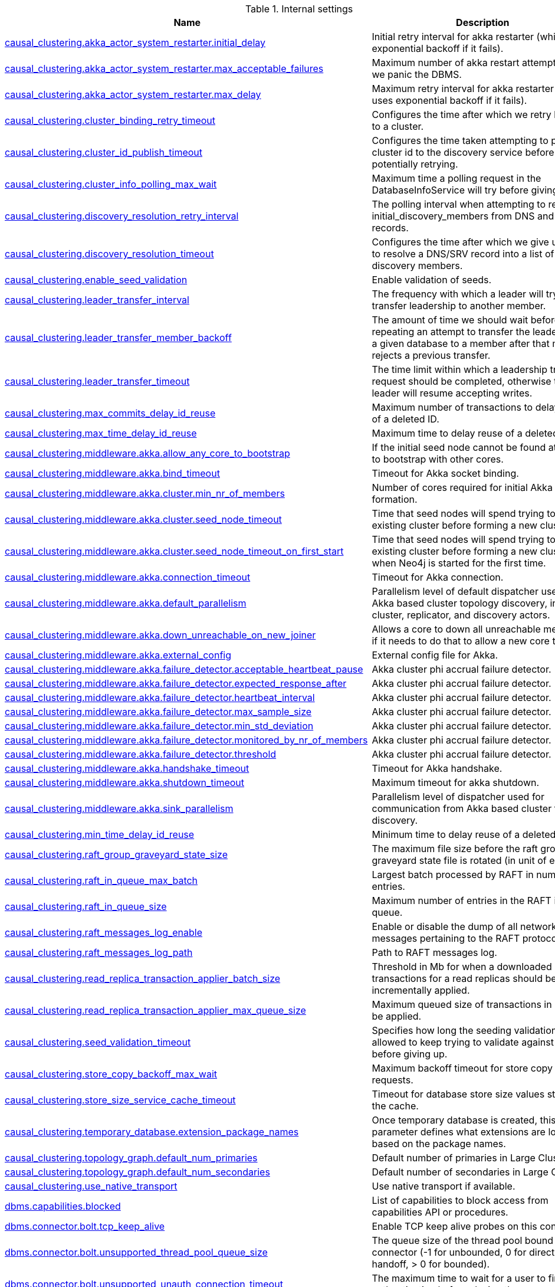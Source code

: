 // tag::settings-reference-internal-settings[]
[[settings-reference-internal-settings]]
.Internal settings
ifndef::nonhtmloutput[]
[options="header"]
|===
|Name|Description
|<<internal_causal_clustering.akka_actor_system_restarter.initial_delay,causal_clustering.akka_actor_system_restarter.initial_delay>>|Initial retry interval for akka restarter (which uses exponential backoff if it fails).
|<<internal_causal_clustering.akka_actor_system_restarter.max_acceptable_failures,causal_clustering.akka_actor_system_restarter.max_acceptable_failures>>|Maximum number of akka restart attempts before we panic the DBMS.
|<<internal_causal_clustering.akka_actor_system_restarter.max_delay,causal_clustering.akka_actor_system_restarter.max_delay>>|Maximum retry interval for akka restarter (which uses exponential backoff if it fails).
|<<internal_causal_clustering.cluster_binding_retry_timeout,causal_clustering.cluster_binding_retry_timeout>>|Configures the time after which we retry binding to a cluster.
|<<internal_causal_clustering.cluster_id_publish_timeout,causal_clustering.cluster_id_publish_timeout>>|Configures the time taken attempting to publish a cluster id to the discovery service before potentially retrying.
|<<internal_causal_clustering.cluster_info_polling_max_wait,causal_clustering.cluster_info_polling_max_wait>>|Maximum time a polling request in the DatabaseInfoService will try before giving up.
|<<internal_causal_clustering.discovery_resolution_retry_interval,causal_clustering.discovery_resolution_retry_interval>>|The polling interval when attempting to resolve initial_discovery_members from DNS and SRV records.
|<<internal_causal_clustering.discovery_resolution_timeout,causal_clustering.discovery_resolution_timeout>>|Configures the time after which we give up trying to resolve a DNS/SRV record into a list of initial discovery members.
|<<internal_causal_clustering.enable_seed_validation,causal_clustering.enable_seed_validation>>|Enable validation of seeds.
|<<internal_causal_clustering.leader_transfer_interval,causal_clustering.leader_transfer_interval>>|The frequency with which a leader will try and transfer leadership to another member.
|<<internal_causal_clustering.leader_transfer_member_backoff,causal_clustering.leader_transfer_member_backoff>>|The amount of time we should wait before repeating an attempt to transfer the leadership of a given database to a member after that member rejects a previous transfer.
|<<internal_causal_clustering.leader_transfer_timeout,causal_clustering.leader_transfer_timeout>>|The time limit within which a leadership transfer request should be completed, otherwise the leader will resume accepting writes.
|<<internal_causal_clustering.max_commits_delay_id_reuse,causal_clustering.max_commits_delay_id_reuse>>|Maximum number of transactions to delay reuse of a deleted ID.
|<<internal_causal_clustering.max_time_delay_id_reuse,causal_clustering.max_time_delay_id_reuse>>|Maximum time to delay reuse of a deleted ID.
|<<internal_causal_clustering.middleware.akka.allow_any_core_to_bootstrap,causal_clustering.middleware.akka.allow_any_core_to_bootstrap>>|If the initial seed node cannot be found attempt to bootstrap with other cores.
|<<internal_causal_clustering.middleware.akka.bind_timeout,causal_clustering.middleware.akka.bind_timeout>>|Timeout for Akka socket binding.
|<<internal_causal_clustering.middleware.akka.cluster.min_nr_of_members,causal_clustering.middleware.akka.cluster.min_nr_of_members>>|Number of cores required for initial Akka cluster formation.
|<<internal_causal_clustering.middleware.akka.cluster.seed_node_timeout,causal_clustering.middleware.akka.cluster.seed_node_timeout>>|Time that seed nodes will spend trying to find an existing cluster before forming a new cluster.
|<<internal_causal_clustering.middleware.akka.cluster.seed_node_timeout_on_first_start,causal_clustering.middleware.akka.cluster.seed_node_timeout_on_first_start>>|Time that seed nodes will spend trying to find an existing cluster before forming a new cluster, when Neo4j is started for the first time.
|<<internal_causal_clustering.middleware.akka.connection_timeout,causal_clustering.middleware.akka.connection_timeout>>|Timeout for Akka connection.
|<<internal_causal_clustering.middleware.akka.default_parallelism,causal_clustering.middleware.akka.default_parallelism>>|Parallelism level of default dispatcher used by Akka based cluster topology discovery, including cluster, replicator, and discovery actors.
|<<internal_causal_clustering.middleware.akka.down_unreachable_on_new_joiner,causal_clustering.middleware.akka.down_unreachable_on_new_joiner>>|Allows a core to down all unreachable members if it needs to do that to allow a new core to join.
|<<internal_causal_clustering.middleware.akka.external_config,causal_clustering.middleware.akka.external_config>>|External config file for Akka.
|<<internal_causal_clustering.middleware.akka.failure_detector.acceptable_heartbeat_pause,causal_clustering.middleware.akka.failure_detector.acceptable_heartbeat_pause>>|Akka cluster phi accrual failure detector.
|<<internal_causal_clustering.middleware.akka.failure_detector.expected_response_after,causal_clustering.middleware.akka.failure_detector.expected_response_after>>|Akka cluster phi accrual failure detector.
|<<internal_causal_clustering.middleware.akka.failure_detector.heartbeat_interval,causal_clustering.middleware.akka.failure_detector.heartbeat_interval>>|Akka cluster phi accrual failure detector.
|<<internal_causal_clustering.middleware.akka.failure_detector.max_sample_size,causal_clustering.middleware.akka.failure_detector.max_sample_size>>|Akka cluster phi accrual failure detector.
|<<internal_causal_clustering.middleware.akka.failure_detector.min_std_deviation,causal_clustering.middleware.akka.failure_detector.min_std_deviation>>|Akka cluster phi accrual failure detector.
|<<internal_causal_clustering.middleware.akka.failure_detector.monitored_by_nr_of_members,causal_clustering.middleware.akka.failure_detector.monitored_by_nr_of_members>>|Akka cluster phi accrual failure detector.
|<<internal_causal_clustering.middleware.akka.failure_detector.threshold,causal_clustering.middleware.akka.failure_detector.threshold>>|Akka cluster phi accrual failure detector.
|<<internal_causal_clustering.middleware.akka.handshake_timeout,causal_clustering.middleware.akka.handshake_timeout>>|Timeout for Akka handshake.
|<<internal_causal_clustering.middleware.akka.shutdown_timeout,causal_clustering.middleware.akka.shutdown_timeout>>|Maximum timeout for akka shutdown.
|<<internal_causal_clustering.middleware.akka.sink_parallelism,causal_clustering.middleware.akka.sink_parallelism>>|Parallelism level of dispatcher used for communication from Akka based cluster topology discovery.
|<<internal_causal_clustering.min_time_delay_id_reuse,causal_clustering.min_time_delay_id_reuse>>|Minimum time to delay reuse of a deleted ID.
|<<internal_causal_clustering.raft_group_graveyard_state_size,causal_clustering.raft_group_graveyard_state_size>>|The maximum file size before the raft group graveyard state file is rotated (in unit of entries).
|<<internal_causal_clustering.raft_in_queue_max_batch,causal_clustering.raft_in_queue_max_batch>>|Largest batch processed by RAFT in number of entries.
|<<internal_causal_clustering.raft_in_queue_size,causal_clustering.raft_in_queue_size>>|Maximum number of entries in the RAFT in-queue.
|<<internal_causal_clustering.raft_messages_log_enable,causal_clustering.raft_messages_log_enable>>|Enable or disable the dump of all network messages pertaining to the RAFT protocol.
|<<internal_causal_clustering.raft_messages_log_path,causal_clustering.raft_messages_log_path>>|Path to RAFT messages log.
|<<internal_causal_clustering.read_replica_transaction_applier_batch_size,causal_clustering.read_replica_transaction_applier_batch_size>>|Threshold in Mb for when a downloaded batch of transactions for a read replicas should be incrementally applied.
|<<internal_causal_clustering.read_replica_transaction_applier_max_queue_size,causal_clustering.read_replica_transaction_applier_max_queue_size>>|Maximum queued size of transactions in Mb to be applied.
|<<internal_causal_clustering.seed_validation_timeout,causal_clustering.seed_validation_timeout>>|Specifies how long the seeding validation is allowed to keep trying to validate against remote before giving up.
|<<internal_causal_clustering.store_copy_backoff_max_wait,causal_clustering.store_copy_backoff_max_wait>>|Maximum backoff timeout for store copy requests.
|<<internal_causal_clustering.store_size_service_cache_timeout,causal_clustering.store_size_service_cache_timeout>>|Timeout for database store size values stored in the cache.
|<<internal_causal_clustering.temporary_database.extension_package_names,causal_clustering.temporary_database.extension_package_names>>|Once temporary database is created, this parameter defines what extensions are loaded based on the package names.
|<<internal_causal_clustering.topology_graph.default_num_primaries,causal_clustering.topology_graph.default_num_primaries>>|Default number of primaries in Large Cluster.
|<<internal_causal_clustering.topology_graph.default_num_secondaries,causal_clustering.topology_graph.default_num_secondaries>>|Default number of secondaries in Large Cluster.
|<<internal_causal_clustering.use_native_transport,causal_clustering.use_native_transport>>|Use native transport if available.
|<<internal_dbms.capabilities.blocked,dbms.capabilities.blocked>>|List of capabilities to block access from capabilities API or procedures.
|<<internal_dbms.connector.bolt.tcp_keep_alive,dbms.connector.bolt.tcp_keep_alive>>|Enable TCP keep alive probes on this connector.
|<<internal_dbms.connector.bolt.unsupported_thread_pool_queue_size,dbms.connector.bolt.unsupported_thread_pool_queue_size>>|The queue size of the thread pool bound to this connector (-1 for unbounded, 0 for direct handoff, > 0 for bounded).
|<<internal_dbms.connector.bolt.unsupported_unauth_connection_timeout,dbms.connector.bolt.unsupported_unauth_connection_timeout>>|The maximum time to wait for a user to finish authentication before closing the connection.
|<<internal_dbms.connector.bolt.unsupported_unauth_max_inbound_bytes,dbms.connector.bolt.unsupported_unauth_max_inbound_bytes>>|The maximum inbound message size in bytes are allowed before a connection is authenticated.
|<<internal_dbms.directories.tx_log,dbms.directories.tx_log>>|Location where Neo4j keeps the logical transaction logs.
|<<internal_dbms.init_file,dbms.init_file>>|Name of file containing commands to be run during initialization of the system database.
|<<internal_dbms.log_inconsistent_data_deletion,dbms.log_inconsistent_data_deletion>>|Whether or not to log contents of data that is inconsistent when deleting it.
|<<internal_dbms.routing.driver.event_loop_count,dbms.routing.driver.event_loop_count>>|Number of event loops used by drivers.
|<<internal_dbms.routing.driver.idle_check_interval,dbms.routing.driver.idle_check_interval>>|Time interval between driver idleness check.
|<<internal_dbms.routing.driver.logging.leaked_sessions,dbms.routing.driver.logging.leaked_sessions>>|Enables logging of leaked driver session.
|<<internal_dbms.routing.driver.timeout,dbms.routing.driver.timeout>>|Time interval of inactivity after which a driver will be closed.
|<<internal_dbms.security.property_level.blacklist,dbms.security.property_level.blacklist>>|This can be achieved with `DENY READ {property} ON GRAPH * ELEMENTS * TO role`.
|<<internal_dbms.security.property_level.enabled,dbms.security.property_level.enabled>>|This has been replaced by privilege management on roles.
|<<internal_fabric.driver.event_loop_count,fabric.driver.event_loop_count>>|Number of event loops used by drivers.
|<<internal_fabric.driver.idle_check_interval,fabric.driver.idle_check_interval>>|Time interval between driver idleness check.
|<<internal_fabric.driver.logging.leaked_sessions,fabric.driver.logging.leaked_sessions>>|Enables logging of leaked driver session.
|<<internal_fabric.driver.timeout,fabric.driver.timeout>>|Time interval of inactivity after which a driver will be closed.
|<<internal_fabric.enabled_by_default,fabric.enabled_by_default>>|Toggle if fabric is enabled by default.
|<<internal_fabric.stream.batch_size,fabric.stream.batch_size>>|Batch size used when requesting records from local Cypher engine.
|<<internal_unsupported.causal_clustering.cluster_status_request_maximum_wait,unsupported.causal_clustering.cluster_status_request_maximum_wait>>|Maximum timeout for cluster status request execution.
|<<internal_unsupported.causal_clustering.experimental_catchup_protocol_enabled,unsupported.causal_clustering.experimental_catchup_protocol_enabled>>|Usage of an experimental catchup protocol.
|<<internal_unsupported.causal_clustering.experimental_raft_protocol_enabled,unsupported.causal_clustering.experimental_raft_protocol_enabled>>|Usage of an experimental raft protocol.
|<<internal_unsupported.causal_clustering.inbound_connection_initialization_logging_enabled,unsupported.causal_clustering.inbound_connection_initialization_logging_enabled>>|Enable logging for inbound connection initialization.
|<<internal_unsupported.consistency_checker.fail_fast_threshold,unsupported.consistency_checker.fail_fast_threshold>>|Specifies if the consistency checker should stop when number of observed inconsistencies exceed the threshold.
|<<internal_unsupported.consistency_checker.memory_limit_factor,unsupported.consistency_checker.memory_limit_factor>>|Limits the maximum amount of off-heap memory the consistency checker will allocate.
|<<internal_unsupported.cypher.compiler_tracing,unsupported.cypher.compiler_tracing>>|Enable tracing of compilation in cypher.
|<<internal_unsupported.cypher.enable_extra_semantic_features,unsupported.cypher.enable_extra_semantic_features>>|Enables extra SemanticFeature:s during cypher semantic checking.
|<<internal_unsupported.cypher.enable_runtime_monitors,unsupported.cypher.enable_runtime_monitors>>|Set this to enable monitors in the Cypher runtime.
|<<internal_unsupported.cypher.expression_engine,unsupported.cypher.expression_engine>>|Choose the expression engine.
|<<internal_unsupported.cypher.expression_recompilation_limit,unsupported.cypher.expression_recompilation_limit>>|Number of uses before an expression is considered for compilation.
|<<internal_unsupported.cypher.idp_solver_duration_threshold,unsupported.cypher.idp_solver_duration_threshold>>|To improve IDP query planning time, we can restrict the internal planning loop duration, triggering more frequent compaction of candidate plans.
|<<internal_unsupported.cypher.idp_solver_table_threshold,unsupported.cypher.idp_solver_table_threshold>>|To improve IDP query planning time, we can restrict the internal planning table size, triggering compaction of candidate plans.
|<<internal_unsupported.cypher.non_indexed_label_warning_threshold,unsupported.cypher.non_indexed_label_warning_threshold>>|The threshold when a warning is generated if a label scan is done after a load csv where the label has no index.
|<<internal_unsupported.cypher.number_of_workers,unsupported.cypher.number_of_workers>>|Number of threads to allocate to Cypher worker threads for the parallel runtime.
|<<internal_unsupported.cypher.parser,unsupported.cypher.parser>>|The parser implementation to use for parsing cypher queries.
|<<internal_unsupported.cypher.pipelined.batch_size_big,unsupported.cypher.pipelined.batch_size_big>>|The size of batches in the pipelined runtime for queries which work with many rows.
|<<internal_unsupported.cypher.pipelined.batch_size_small,unsupported.cypher.pipelined.batch_size_small>>|The size of batches in the pipelined runtime for queries which work with few rows.
|<<internal_unsupported.cypher.pipelined.enable_runtime_trace,unsupported.cypher.pipelined.enable_runtime_trace>>|Enable tracing of pipelined runtime scheduler.
|<<internal_unsupported.cypher.pipelined.operator_engine,unsupported.cypher.pipelined.operator_engine>>|For compiled execution, specialized code is generated and then executed.
|<<internal_unsupported.cypher.pipelined.operator_fusion_over_pipeline_limit,unsupported.cypher.pipelined.operator_fusion_over_pipeline_limit>>|The maximum number of operator fusions over pipelines (i.e.
|<<internal_unsupported.cypher.pipelined.runtime_trace_path,unsupported.cypher.pipelined.runtime_trace_path>>|Path to the pipelined runtime scheduler trace.
|<<internal_unsupported.cypher.pipelined_interpreted_pipes_fallback,unsupported.cypher.pipelined_interpreted_pipes_fallback>>|Use interpreted pipes as a fallback for operators that do not have a specialized implementation in the pipelined runtime.
|<<internal_unsupported.cypher.planning_point_indexes_enabled,unsupported.cypher.planning_point_indexes_enabled>>|Feature flag to enable/disable planning use of point indexes.
|<<internal_unsupported.cypher.planning_range_indexes_enabled,unsupported.cypher.planning_range_indexes_enabled>>|Feature flag to enable/disable planning use of range indexes.
|<<internal_unsupported.cypher.planning_text_indexes_enabled,unsupported.cypher.planning_text_indexes_enabled>>|Feature flag to enable/disable planning use of text indexes.
|<<internal_unsupported.cypher.predicates_as_union_max_size,unsupported.cypher.predicates_as_union_max_size>>|Maximum size after which the planner will not attempt to plan the disjunction of predicates on a single variable as a distinct union.For example, given the following pattern: `()-[e:FOO|BAR|BAZ]->()`, the planner will attempt to plan a union of `e:Foo`, `e:Bar`, and `e:Baz`unless `unsupported.cypher.predicates_as_union_max_size` is less than 3.
|<<internal_unsupported.cypher.replan_algorithm,unsupported.cypher.replan_algorithm>>|Large databases might change slowly, and to prevent queries from never being replanned the divergence threshold set by cypher.statistics_divergence_threshold is configured to shrink over time using the algorithm set here.
|<<internal_unsupported.cypher.runtime,unsupported.cypher.runtime>>|Set this to specify the default runtime for the default language version.
|<<internal_unsupported.cypher.splitting_top_behavior,unsupported.cypher.splitting_top_behavior>>|Determines whether the planner is allowed to push down the sort portion of an ORDER BY + LIMIT combination.
|<<internal_unsupported.cypher.statistics_divergence_target,unsupported.cypher.statistics_divergence_target>>|Large databases might change slowly, and so to prevent queries from never being replanned the divergence threshold set by cypher.statistics_divergence_threshold is configured to shrink over time.
|<<internal_unsupported.cypher.target_replan_interval,unsupported.cypher.target_replan_interval>>|Large databases might change slowly, and to prevent queries from never being replanned the divergence threshold set by cypher.statistics_divergence_threshold is configured to shrink over time.
|<<internal_unsupported.datacollector.max_query_text_size,unsupported.datacollector.max_query_text_size>>|Sets the upper limit for how much of the query text that will be retained by the query collector.
|<<internal_unsupported.datacollector.max_recent_query_count,unsupported.datacollector.max_recent_query_count>>|Max number of recent queries to collect in the data collector module.
|<<internal_unsupported.dbms.block_alter_database,unsupported.dbms.block_alter_database>>|Enable or disable the ability to alter databases.
|<<internal_unsupported.dbms.block_create_drop_database,unsupported.dbms.block_create_drop_database>>|Enable or disable the ability to create and drop databases.
|<<internal_unsupported.dbms.block_remote_alias,unsupported.dbms.block_remote_alias>>|Enable or disable the ability to use remote aliases.
|<<internal_unsupported.dbms.block_size.array_properties,unsupported.dbms.block_size.array_properties>>|Specifies the block size for storing arrays.
|<<internal_unsupported.dbms.block_size.labels,unsupported.dbms.block_size.labels>>|Specifies the block size for storing labels exceeding in-lined space in node record.
|<<internal_unsupported.dbms.block_size.strings,unsupported.dbms.block_size.strings>>|Specifies the block size for storing strings.
|<<internal_unsupported.dbms.block_start_stop_database,unsupported.dbms.block_start_stop_database>>|Enable or disable the ability to start and stop databases.
|<<internal_unsupported.dbms.bolt.inbound_message_throttle.high_watermark,unsupported.dbms.bolt.inbound_message_throttle.high_watermark>>|When the number of queued inbound messages grows beyond this value, reading from underlying channel will be paused (no more inbound messages will be available) until queued number of messages drops below the configured low watermark value.
|<<internal_unsupported.dbms.bolt.inbound_message_throttle.low_watermark,unsupported.dbms.bolt.inbound_message_throttle.low_watermark>>|When the number of queued inbound messages, previously reached configured high watermark value, drops below this value, reading from underlying channel will be enabled and any pending messages will start queuing again.
|<<internal_unsupported.dbms.bolt.netty_message_merge_cumulator,unsupported.dbms.bolt.netty_message_merge_cumulator>>|Enable/disable the use of a merge cumulator for netty.
|<<internal_unsupported.dbms.bolt.netty_server_shutdown_quiet_period,unsupported.dbms.bolt.netty_server_shutdown_quiet_period>>|Quiet period for netty shutdown.
|<<internal_unsupported.dbms.bolt.netty_server_shutdown_timeout,unsupported.dbms.bolt.netty_server_shutdown_timeout>>|Timeout for netty shutdown.
|<<internal_unsupported.dbms.bolt.netty_server_use_epoll,unsupported.dbms.bolt.netty_server_use_epoll>>|Enable/disable the use of Epoll for netty.
|<<internal_unsupported.dbms.bolt.outbound_buffer_throttle,unsupported.dbms.bolt.outbound_buffer_throttle>>|Whether to apply network level outbound network buffer based throttling.
|<<internal_unsupported.dbms.bolt.outbound_buffer_throttle.high_watermark,unsupported.dbms.bolt.outbound_buffer_throttle.high_watermark>>|When the size (in bytes) of outbound network buffers, used by bolt's network layer, grows beyond this value bolt channel will advertise itself as unwritable and will block related processing thread until it becomes writable again.
|<<internal_unsupported.dbms.bolt.outbound_buffer_throttle.low_watermark,unsupported.dbms.bolt.outbound_buffer_throttle.low_watermark>>|When the size (in bytes) of outbound network buffers, previously advertised as unwritable, gets below this value bolt channel will re-advertise itself as writable and blocked processing thread will resume execution.
|<<internal_unsupported.dbms.bolt.outbound_buffer_throttle.max_duration,unsupported.dbms.bolt.outbound_buffer_throttle.max_duration>>|When the total time outbound network buffer based throttle lock is held exceeds this value, the corresponding bolt channel will be aborted.
|<<internal_unsupported.dbms.checkpoint_log.rotation.keep.files,unsupported.dbms.checkpoint_log.rotation.keep.files>>|Number of checkpoint logs files to keep.
|<<internal_unsupported.dbms.checkpoint_log.rotation.size,unsupported.dbms.checkpoint_log.rotation.size>>|Specifies at which file size the checkpoint log will auto-rotate.
|<<internal_unsupported.dbms.config.command_evaluation_timeout,unsupported.dbms.config.command_evaluation_timeout>>|Timeout for configuration command evaluation, per command.
|<<internal_unsupported.dbms.counts_store_rotation_timeout,unsupported.dbms.counts_store_rotation_timeout>>|Maximum time to wait for active transaction completion when rotating counts store.
|<<internal_unsupported.dbms.cypher_ip_blocklist,unsupported.dbms.cypher_ip_blocklist>>|A list of CIDR-notation IPv4 or IPv6 addresses to block when accessing URLs.This list is checked when LOAD CSV or apoc.load.json is called.
|<<internal_unsupported.dbms.debug.page_cache_tracer_speed_reporting_threshold,unsupported.dbms.debug.page_cache_tracer_speed_reporting_threshold>>|Reporting interval for page cache speed logging.
|<<internal_unsupported.dbms.debug.print_page_buffer_allocation_trace,unsupported.dbms.debug.print_page_buffer_allocation_trace>>|Print stack trace on failed native io buffer allocation.
|<<internal_unsupported.dbms.debug.trace_cursors,unsupported.dbms.debug.trace_cursors>>|Trace unclosed cursors.
|<<internal_unsupported.dbms.debug.trace_tx_statement,unsupported.dbms.debug.trace_tx_statement>>|Trace open/close transaction statements.
|<<internal_unsupported.dbms.debug.track_cursor_close,unsupported.dbms.debug.track_cursor_close>>|Validate if cursors are properly closed.
|<<internal_unsupported.dbms.debug.track_tx_statement_close,unsupported.dbms.debug.track_tx_statement_close>>|Validate if transaction statements are properly closed.
|<<internal_unsupported.dbms.directories.auth,unsupported.dbms.directories.auth>>|Location of the auth store repository directory.
|<<internal_unsupported.dbms.directories.databases.root,unsupported.dbms.directories.databases.root>>|Path of the databases directory.
|<<internal_unsupported.dbms.directories.pid_file,unsupported.dbms.directories.pid_file>>|Path of the pid file.
|<<internal_unsupported.dbms.directories.scripts,unsupported.dbms.directories.scripts>>|Location of the database scripts directory.
|<<internal_unsupported.dbms.directories.windows_tools,unsupported.dbms.directories.windows_tools>>|Path of the lib directory.
|<<internal_unsupported.dbms.discoverable_bolt_address,unsupported.dbms.discoverable_bolt_address>>|Publicly discoverable bolt:// URI to use for Neo4j Drivers wanting to access the data in this particular database instance.
|<<internal_unsupported.dbms.discoverable_bolt_routing_address,unsupported.dbms.discoverable_bolt_routing_address>>|Publicly discoverable neo4j:// URI to use for Neo4j Drivers wanting to access a cluster or a single instance.
|<<internal_unsupported.dbms.dump_diagnostics,unsupported.dbms.dump_diagnostics>>|Whether or not to dump system and database diagnostics.
|<<internal_unsupported.dbms.enable_transaction_heap_allocation_tracking,unsupported.dbms.enable_transaction_heap_allocation_tracking>>|Track heap memory allocations for transactions.
|<<internal_unsupported.dbms.executiontime_limit.time,unsupported.dbms.executiontime_limit.time>>|If execution time limiting is enabled in the database, this configures the maximum request execution time.
|<<internal_unsupported.dbms.extra_lock_verification,unsupported.dbms.extra_lock_verification>>|Whether or not to do additional checks for locks when making changes as part of commit.
|<<internal_unsupported.dbms.force_small_id_cache,unsupported.dbms.force_small_id_cache>>|Forces smaller ID cache, in order to preserve memory.
|<<internal_unsupported.dbms.http_paths_blacklist,unsupported.dbms.http_paths_blacklist>>|Defines a blacklist of http paths that should not be accessed.
|<<internal_unsupported.dbms.idgenerator.log.enabled,unsupported.dbms.idgenerator.log.enabled>>|Enable/disable logging for the id generator.
|<<internal_unsupported.dbms.idgenerator.log.prune_threshold,unsupported.dbms.idgenerator.log.prune_threshold>>|Log file prune threshold for id generator logging.
|<<internal_unsupported.dbms.idgenerator.log.rotation_threshold,unsupported.dbms.idgenerator.log.rotation_threshold>>|Log file rotation threshold for id generator logging.
|<<internal_unsupported.dbms.index.archive_failed,unsupported.dbms.index.archive_failed>>|Create an archive of an index before re-creating it if failing to load on startup.
|<<internal_unsupported.dbms.index.default_fulltext_provider,unsupported.dbms.index.default_fulltext_provider>>|The default index provider used for managing full-text indexes.
|<<internal_unsupported.dbms.index.lucene.merge_factor,unsupported.dbms.index.lucene.merge_factor>>|Setting for the matching lucene IndexWriterConfig config.
|<<internal_unsupported.dbms.index.lucene.min_merge,unsupported.dbms.index.lucene.min_merge>>|Setting for the matching lucene IndexWriterConfig config.
|<<internal_unsupported.dbms.index.lucene.nocfs.ratio,unsupported.dbms.index.lucene.nocfs.ratio>>|Setting for the matching lucene IndexWriterConfig config.
|<<internal_unsupported.dbms.index.lucene.population_max_buffered_docs,unsupported.dbms.index.lucene.population_max_buffered_docs>>|Setting for the matching lucene IndexWriterConfig config.
|<<internal_unsupported.dbms.index.lucene.population_ram_buffer_size,unsupported.dbms.index.lucene.population_ram_buffer_size>>|Setting for the matching lucene IndexWriterConfig config.
|<<internal_unsupported.dbms.index.lucene.standard_ram_buffer_size,unsupported.dbms.index.lucene.standard_ram_buffer_size>>|Setting for the matching lucene IndexWriterConfig config.
|<<internal_unsupported.dbms.index.lucene.writer_max_buffered_docs,unsupported.dbms.index.lucene.writer_max_buffered_docs>>|Setting for the matching lucene IndexWriterConfig config.
|<<internal_unsupported.dbms.index.population_batch_max_byte_size,unsupported.dbms.index.population_batch_max_byte_size>>|Max size for an index population batch.
|<<internal_unsupported.dbms.index.population_print_debug,unsupported.dbms.index.population_print_debug>>|Printing debug information on index population.
|<<internal_unsupported.dbms.index.population_queue_threshold,unsupported.dbms.index.population_queue_threshold>>|Queue size for index population batched updates.
|<<internal_unsupported.dbms.index.populator_block_size,unsupported.dbms.index.populator_block_size>>|Block/buffer size for index population.
|<<internal_unsupported.dbms.index.populator_merge_factor,unsupported.dbms.index.populator_merge_factor>>|Merge factory for index population.
|<<internal_unsupported.dbms.index.sampling.async_recovery,unsupported.dbms.index.sampling.async_recovery>>|Enable asynchronous index sample recovery.
|<<internal_unsupported.dbms.index.sampling.async_recovery_wait,unsupported.dbms.index.sampling.async_recovery_wait>>|Wait for asynchronous index sample recovery to finish.
|<<internal_unsupported.dbms.index.sampling.log_recovered_samples,unsupported.dbms.index.sampling.log_recovered_samples>>|Logging information about recovered index samples.
|<<internal_unsupported.dbms.index.skip_default_indexes_on_creation,unsupported.dbms.index.skip_default_indexes_on_creation>>|If 'true', new database will be created without token indexes for labels and relationships.
|<<internal_unsupported.dbms.index.spatial.curve.bottom_threshold,unsupported.dbms.index.spatial.curve.bottom_threshold>>|When searching the spatial index we need to convert a 2D range in the quad tree into a set of 1D ranges on the underlying 1D space filling curve index.
|<<internal_unsupported.dbms.index.spatial.curve.extra_levels,unsupported.dbms.index.spatial.curve.extra_levels>>|When searching the spatial index we need to convert a 2D range in the quad tree into a set of 1D ranges on the underlying 1D space filling curve index.
|<<internal_unsupported.dbms.index.spatial.curve.top_threshold,unsupported.dbms.index.spatial.curve.top_threshold>>|When searching the spatial index we need to convert a 2D range in the quad tree into a set of 1D ranges on the underlying 1D space filling curve index.
|<<internal_unsupported.dbms.index_population.parallelism,unsupported.dbms.index_population.parallelism>>|Set the maximum number of concurrent index populations across system.
|<<internal_unsupported.dbms.index_population.workers,unsupported.dbms.index_population.workers>>|Set the number of threads used for each index population job.
|<<internal_unsupported.dbms.index_sampling.parallelism,unsupported.dbms.index_sampling.parallelism>>|Set the maximum number of threads that can concurrently be used to sample indexes.
|<<internal_unsupported.dbms.initial_transaction_heap_grab_size,unsupported.dbms.initial_transaction_heap_grab_size>>|Chunk size for heap memory reservation from the memory pool.
|<<internal_unsupported.dbms.io.controller.consider.external.enabled,unsupported.dbms.io.controller.consider.external.enabled>>|Let the IO controller consider/ignore external IO.
|<<internal_unsupported.dbms.kernel_id,unsupported.dbms.kernel_id>>|An identifier that uniquely identifies this graph database instance within this JVM.
|<<internal_unsupported.dbms.large_cluster.enable,unsupported.dbms.large_cluster.enable>>|Enablement of using of different Database allocators.
|<<internal_unsupported.dbms.lock_manager,unsupported.dbms.lock_manager>>|Name of the lock manager to be used, as defined in the corresponding LocksFactory.
|<<internal_unsupported.dbms.lock_manager.verbose_deadlocks,unsupported.dbms.lock_manager.verbose_deadlocks>>|Include additional information in deadlock descriptions.
|<<internal_unsupported.dbms.logs.query.heap_dump_enabled,unsupported.dbms.logs.query.heap_dump_enabled>>|Create a heap dump just before the end of each query execution.
|<<internal_unsupported.dbms.loopback_delete,unsupported.dbms.loopback_delete>>|Whether or not to delete an existing file for use with the Unix Domain Socket based loopback interface.
|<<internal_unsupported.dbms.loopback_enabled,unsupported.dbms.loopback_enabled>>|Enable or disable the bolt loopback connector.
|<<internal_unsupported.dbms.loopback_file,unsupported.dbms.loopback_file>>|The absolute path of the file for use with the Unix Domain Socket based loopback interface.
|<<internal_unsupported.dbms.lucene.ephemeral,unsupported.dbms.lucene.ephemeral>>|Configure lucene to be in memory only, for test environment.
|<<internal_unsupported.dbms.max_http_request_header_size,unsupported.dbms.max_http_request_header_size>>|Maximum request header size.
|<<internal_unsupported.dbms.max_http_response_header_size,unsupported.dbms.max_http_response_header_size>>|Maximum response header size.
|<<internal_unsupported.dbms.memory.counts_store_max_cached_entries,unsupported.dbms.memory.counts_store_max_cached_entries>>|The maximum number of cached entries in count store (based) stores.
|<<internal_unsupported.dbms.memory.managed_network_buffers,unsupported.dbms.memory.managed_network_buffers>>|Whether or not DBMS's byte buffer manager should be used for network stack buffers instead of each network library managing its buffers on its own.
|<<internal_unsupported.dbms.memory.pagecache.warmup.legacy_profile_loader,unsupported.dbms.memory.pagecache.warmup.legacy_profile_loader>>|Enables legacy strategy for loading pages from a profile.
|<<internal_unsupported.dbms.page.file.tracer,unsupported.dbms.page.file.tracer>>|Enable per page file metrics collection in a default page cache and cursor tracer.
|<<internal_unsupported.dbms.query.snapshot,unsupported.dbms.query.snapshot>>|Specifies if engine should run cypher query based on a snapshot of accessed data.
|<<internal_unsupported.dbms.query.snapshot.retries,unsupported.dbms.query.snapshot.retries>>|Specifies number or retries that query engine will do to execute query based on stable accessed data snapshot before giving up.
|<<internal_unsupported.dbms.query_execution_plan_cache_size,unsupported.dbms.query_execution_plan_cache_size>>|Cypher keeps a cache of the conversion from logical plans to execution plans.
|<<internal_unsupported.dbms.readonly.failover,unsupported.dbms.readonly.failover>>|Whether or database should switch to read only mode on disk space problems.
|<<internal_unsupported.dbms.recovery.enable_parallelism,unsupported.dbms.recovery.enable_parallelism>>|Whether or not to use multiple threads whilst performing recovery.
|<<internal_unsupported.dbms.recovery.ignore_store_id_validation,unsupported.dbms.recovery.ignore_store_id_validation>>|Ignore store id validation during recovery.
|<<internal_unsupported.dbms.report_configuration,unsupported.dbms.report_configuration>>|Print out the effective Neo4j configuration after startup.
|<<internal_unsupported.dbms.reserved.page.header.bytes,unsupported.dbms.reserved.page.header.bytes>>|Number of reserved header bytes in each page in page cache.
|<<internal_unsupported.dbms.security.ldap.authorization.connection_pooling,unsupported.dbms.security.ldap.authorization.connection_pooling>>|Set to true if connection pooling should be used for authorization searches using the system account.
|<<internal_unsupported.dbms.ssl.system.ignore_dot_files,unsupported.dbms.ssl.system.ignore_dot_files>>|Don't try and read dot-prefixed files or dot-prefixed directories in ssl policy directories.
|<<internal_unsupported.dbms.storage.consistency_check_on_apply,unsupported.dbms.storage.consistency_check_on_apply>>|Perform some data consistency checks on transaction apply.
|<<internal_unsupported.dbms.storage_engine,unsupported.dbms.storage_engine>>|Name of storage engine to use when creating new databases (except system database).
|<<internal_unsupported.dbms.strictly_prioritize_id_freelist,unsupported.dbms.strictly_prioritize_id_freelist>>|Default value whether or not to strictly prioritize ids from freelist, as opposed to allocating from high id.Given a scenario where there are multiple concurrent calls to allocating IDsand there are free ids on the freelist, some perhaps cached, some not.
|<<internal_unsupported.dbms.tokenscan.log.enabled,unsupported.dbms.tokenscan.log.enabled>>|Enable/disable write log for token lookup indexes.
|<<internal_unsupported.dbms.tokenscan.log.prune_threshold,unsupported.dbms.tokenscan.log.prune_threshold>>|Log file prune threshold for token lookup index write logging.
|<<internal_unsupported.dbms.tokenscan.log.rotation_threshold,unsupported.dbms.tokenscan.log.rotation_threshold>>|Log file rotation threshold for token lookup index write logging.
|<<internal_unsupported.dbms.topology_graph.enable,unsupported.dbms.topology_graph.enable>>|Turning off Topology graph.
|<<internal_unsupported.dbms.topology_graph_updater.enable,unsupported.dbms.topology_graph_updater.enable>>|Turning off Topology graph updater - never turn it off!.
|<<internal_unsupported.dbms.tracer,unsupported.dbms.tracer>>|Name of the tracer factory to be used.
|<<internal_unsupported.dbms.transaction_start_timeout,unsupported.dbms.transaction_start_timeout>>|The maximum amount of time to wait for the database to become available, when starting a new transaction.
|<<internal_unsupported.dbms.tx.logs.dedicated.appender,unsupported.dbms.tx.logs.dedicated.appender>>|Allow database to use dedicated transaction appender writer thread.
|<<internal_unsupported.dbms.tx_log.fail_on_corrupted_log_files,unsupported.dbms.tx_log.fail_on_corrupted_log_files>>|If `true`, Neo4j will abort recovery if any errors are encountered in the logical log.
|<<internal_unsupported.dbms.tx_log.presketch,unsupported.dbms.tx_log.presketch>>|Enables sketching of next transaction log file in the background during reverse recovery.
|<<internal_unsupported.dbms.upgrade_restriction_enabled,unsupported.dbms.upgrade_restriction_enabled>>|Enable or disable the ability to execute the `dbms.upgrade` procedure.
|<<internal_unsupported.dbms.uris.browser,unsupported.dbms.uris.browser>>|URI to the browser home page.
|<<internal_unsupported.dbms.uris.db,unsupported.dbms.uris.db>>|The start endpoint of database api.
|<<internal_unsupported.dbms.uris.dbms,unsupported.dbms.uris.dbms>>|The start endpoint of the dbms api.
|<<internal_unsupported.dbms.uris.management,unsupported.dbms.uris.management>>|The legacy manage endpoint.
|<<internal_unsupported.dbms.uris.rest,unsupported.dbms.uris.rest>>|The legacy data endpoint.
|<<internal_unsupported.dbms.wadl_generation_enabled,unsupported.dbms.wadl_generation_enabled>>|Toggle WADL generation.
|<<internal_unsupported.tools.batch_inserter.batch_size,unsupported.tools.batch_inserter.batch_size>>|Specifies number of operations that batch inserter will try to group into one batch before flushing data into underlying storage.
|<<internal_unsupported.vm_pause_monitor.measurement_duration,unsupported.vm_pause_monitor.measurement_duration>>|VM pause monitor measurement duration.
|<<internal_unsupported.vm_pause_monitor.stall_alert_threshold,unsupported.vm_pause_monitor.stall_alert_threshold>>|Alert threshold for total pause time during one VM pause monitor measurement.
|===
endif::nonhtmloutput[]

ifdef::nonhtmloutput[]
* <<internal_causal_clustering.akka_actor_system_restarter.initial_delay,causal_clustering.akka_actor_system_restarter.initial_delay>>: Initial retry interval for akka restarter (which uses exponential backoff if it fails).
* <<internal_causal_clustering.akka_actor_system_restarter.max_acceptable_failures,causal_clustering.akka_actor_system_restarter.max_acceptable_failures>>: Maximum number of akka restart attempts before we panic the DBMS.
* <<internal_causal_clustering.akka_actor_system_restarter.max_delay,causal_clustering.akka_actor_system_restarter.max_delay>>: Maximum retry interval for akka restarter (which uses exponential backoff if it fails).
* <<internal_causal_clustering.cluster_binding_retry_timeout,causal_clustering.cluster_binding_retry_timeout>>: Configures the time after which we retry binding to a cluster.
* <<internal_causal_clustering.cluster_id_publish_timeout,causal_clustering.cluster_id_publish_timeout>>: Configures the time taken attempting to publish a cluster id to the discovery service before potentially retrying.
* <<internal_causal_clustering.cluster_info_polling_max_wait,causal_clustering.cluster_info_polling_max_wait>>: Maximum time a polling request in the DatabaseInfoService will try before giving up.
* <<internal_causal_clustering.discovery_resolution_retry_interval,causal_clustering.discovery_resolution_retry_interval>>: The polling interval when attempting to resolve initial_discovery_members from DNS and SRV records.
* <<internal_causal_clustering.discovery_resolution_timeout,causal_clustering.discovery_resolution_timeout>>: Configures the time after which we give up trying to resolve a DNS/SRV record into a list of initial discovery members.
* <<internal_causal_clustering.enable_seed_validation,causal_clustering.enable_seed_validation>>: Enable validation of seeds.
* <<internal_causal_clustering.leader_transfer_interval,causal_clustering.leader_transfer_interval>>: The frequency with which a leader will try and transfer leadership to another member.
* <<internal_causal_clustering.leader_transfer_member_backoff,causal_clustering.leader_transfer_member_backoff>>: The amount of time we should wait before repeating an attempt to transfer the leadership of a given database to a member after that member rejects a previous transfer.
* <<internal_causal_clustering.leader_transfer_timeout,causal_clustering.leader_transfer_timeout>>: The time limit within which a leadership transfer request should be completed, otherwise the leader will resume accepting writes.
* <<internal_causal_clustering.max_commits_delay_id_reuse,causal_clustering.max_commits_delay_id_reuse>>: Maximum number of transactions to delay reuse of a deleted ID.
* <<internal_causal_clustering.max_time_delay_id_reuse,causal_clustering.max_time_delay_id_reuse>>: Maximum time to delay reuse of a deleted ID.
* <<internal_causal_clustering.middleware.akka.allow_any_core_to_bootstrap,causal_clustering.middleware.akka.allow_any_core_to_bootstrap>>: If the initial seed node cannot be found attempt to bootstrap with other cores.
* <<internal_causal_clustering.middleware.akka.bind_timeout,causal_clustering.middleware.akka.bind_timeout>>: Timeout for Akka socket binding.
* <<internal_causal_clustering.middleware.akka.cluster.min_nr_of_members,causal_clustering.middleware.akka.cluster.min_nr_of_members>>: Number of cores required for initial Akka cluster formation.
* <<internal_causal_clustering.middleware.akka.cluster.seed_node_timeout,causal_clustering.middleware.akka.cluster.seed_node_timeout>>: Time that seed nodes will spend trying to find an existing cluster before forming a new cluster.
* <<internal_causal_clustering.middleware.akka.cluster.seed_node_timeout_on_first_start,causal_clustering.middleware.akka.cluster.seed_node_timeout_on_first_start>>: Time that seed nodes will spend trying to find an existing cluster before forming a new cluster, when Neo4j is started for the first time.
* <<internal_causal_clustering.middleware.akka.connection_timeout,causal_clustering.middleware.akka.connection_timeout>>: Timeout for Akka connection.
* <<internal_causal_clustering.middleware.akka.default_parallelism,causal_clustering.middleware.akka.default_parallelism>>: Parallelism level of default dispatcher used by Akka based cluster topology discovery, including cluster, replicator, and discovery actors.
* <<internal_causal_clustering.middleware.akka.down_unreachable_on_new_joiner,causal_clustering.middleware.akka.down_unreachable_on_new_joiner>>: Allows a core to down all unreachable members if it needs to do that to allow a new core to join.
* <<internal_causal_clustering.middleware.akka.external_config,causal_clustering.middleware.akka.external_config>>: External config file for Akka.
* <<internal_causal_clustering.middleware.akka.failure_detector.acceptable_heartbeat_pause,causal_clustering.middleware.akka.failure_detector.acceptable_heartbeat_pause>>: Akka cluster phi accrual failure detector.
* <<internal_causal_clustering.middleware.akka.failure_detector.expected_response_after,causal_clustering.middleware.akka.failure_detector.expected_response_after>>: Akka cluster phi accrual failure detector.
* <<internal_causal_clustering.middleware.akka.failure_detector.heartbeat_interval,causal_clustering.middleware.akka.failure_detector.heartbeat_interval>>: Akka cluster phi accrual failure detector.
* <<internal_causal_clustering.middleware.akka.failure_detector.max_sample_size,causal_clustering.middleware.akka.failure_detector.max_sample_size>>: Akka cluster phi accrual failure detector.
* <<internal_causal_clustering.middleware.akka.failure_detector.min_std_deviation,causal_clustering.middleware.akka.failure_detector.min_std_deviation>>: Akka cluster phi accrual failure detector.
* <<internal_causal_clustering.middleware.akka.failure_detector.monitored_by_nr_of_members,causal_clustering.middleware.akka.failure_detector.monitored_by_nr_of_members>>: Akka cluster phi accrual failure detector.
* <<internal_causal_clustering.middleware.akka.failure_detector.threshold,causal_clustering.middleware.akka.failure_detector.threshold>>: Akka cluster phi accrual failure detector.
* <<internal_causal_clustering.middleware.akka.handshake_timeout,causal_clustering.middleware.akka.handshake_timeout>>: Timeout for Akka handshake.
* <<internal_causal_clustering.middleware.akka.shutdown_timeout,causal_clustering.middleware.akka.shutdown_timeout>>: Maximum timeout for akka shutdown.
* <<internal_causal_clustering.middleware.akka.sink_parallelism,causal_clustering.middleware.akka.sink_parallelism>>: Parallelism level of dispatcher used for communication from Akka based cluster topology discovery.
* <<internal_causal_clustering.min_time_delay_id_reuse,causal_clustering.min_time_delay_id_reuse>>: Minimum time to delay reuse of a deleted ID.
* <<internal_causal_clustering.raft_group_graveyard_state_size,causal_clustering.raft_group_graveyard_state_size>>: The maximum file size before the raft group graveyard state file is rotated (in unit of entries).
* <<internal_causal_clustering.raft_in_queue_max_batch,causal_clustering.raft_in_queue_max_batch>>: Largest batch processed by RAFT in number of entries.
* <<internal_causal_clustering.raft_in_queue_size,causal_clustering.raft_in_queue_size>>: Maximum number of entries in the RAFT in-queue.
* <<internal_causal_clustering.raft_messages_log_enable,causal_clustering.raft_messages_log_enable>>: Enable or disable the dump of all network messages pertaining to the RAFT protocol.
* <<internal_causal_clustering.raft_messages_log_path,causal_clustering.raft_messages_log_path>>: Path to RAFT messages log.
* <<internal_causal_clustering.read_replica_transaction_applier_batch_size,causal_clustering.read_replica_transaction_applier_batch_size>>: Threshold in Mb for when a downloaded batch of transactions for a read replicas should be incrementally applied.
* <<internal_causal_clustering.read_replica_transaction_applier_max_queue_size,causal_clustering.read_replica_transaction_applier_max_queue_size>>: Maximum queued size of transactions in Mb to be applied.
* <<internal_causal_clustering.seed_validation_timeout,causal_clustering.seed_validation_timeout>>: Specifies how long the seeding validation is allowed to keep trying to validate against remote before giving up.
* <<internal_causal_clustering.store_copy_backoff_max_wait,causal_clustering.store_copy_backoff_max_wait>>: Maximum backoff timeout for store copy requests.
* <<internal_causal_clustering.store_size_service_cache_timeout,causal_clustering.store_size_service_cache_timeout>>: Timeout for database store size values stored in the cache.
* <<internal_causal_clustering.temporary_database.extension_package_names,causal_clustering.temporary_database.extension_package_names>>: Once temporary database is created, this parameter defines what extensions are loaded based on the package names.
* <<internal_causal_clustering.topology_graph.default_num_primaries,causal_clustering.topology_graph.default_num_primaries>>: Default number of primaries in Large Cluster.
* <<internal_causal_clustering.topology_graph.default_num_secondaries,causal_clustering.topology_graph.default_num_secondaries>>: Default number of secondaries in Large Cluster.
* <<internal_causal_clustering.use_native_transport,causal_clustering.use_native_transport>>: Use native transport if available.
* <<internal_dbms.capabilities.blocked,dbms.capabilities.blocked>>: List of capabilities to block access from capabilities API or procedures.
* <<internal_dbms.connector.bolt.tcp_keep_alive,dbms.connector.bolt.tcp_keep_alive>>: Enable TCP keep alive probes on this connector.
* <<internal_dbms.connector.bolt.unsupported_thread_pool_queue_size,dbms.connector.bolt.unsupported_thread_pool_queue_size>>: The queue size of the thread pool bound to this connector (-1 for unbounded, 0 for direct handoff, > 0 for bounded).
* <<internal_dbms.connector.bolt.unsupported_unauth_connection_timeout,dbms.connector.bolt.unsupported_unauth_connection_timeout>>: The maximum time to wait for a user to finish authentication before closing the connection.
* <<internal_dbms.connector.bolt.unsupported_unauth_max_inbound_bytes,dbms.connector.bolt.unsupported_unauth_max_inbound_bytes>>: The maximum inbound message size in bytes are allowed before a connection is authenticated.
* <<internal_dbms.directories.tx_log,dbms.directories.tx_log>>: Location where Neo4j keeps the logical transaction logs.
* <<internal_dbms.init_file,dbms.init_file>>: Name of file containing commands to be run during initialization of the system database.
* <<internal_dbms.log_inconsistent_data_deletion,dbms.log_inconsistent_data_deletion>>: Whether or not to log contents of data that is inconsistent when deleting it.
* <<internal_dbms.routing.driver.event_loop_count,dbms.routing.driver.event_loop_count>>: Number of event loops used by drivers.
* <<internal_dbms.routing.driver.idle_check_interval,dbms.routing.driver.idle_check_interval>>: Time interval between driver idleness check.
* <<internal_dbms.routing.driver.logging.leaked_sessions,dbms.routing.driver.logging.leaked_sessions>>: Enables logging of leaked driver session.
* <<internal_dbms.routing.driver.timeout,dbms.routing.driver.timeout>>: Time interval of inactivity after which a driver will be closed.
* <<internal_dbms.security.property_level.blacklist,dbms.security.property_level.blacklist>>: This can be achieved with `DENY READ {property} ON GRAPH * ELEMENTS * TO role`.
* <<internal_dbms.security.property_level.enabled,dbms.security.property_level.enabled>>: This has been replaced by privilege management on roles.
* <<internal_fabric.driver.event_loop_count,fabric.driver.event_loop_count>>: Number of event loops used by drivers.
* <<internal_fabric.driver.idle_check_interval,fabric.driver.idle_check_interval>>: Time interval between driver idleness check.
* <<internal_fabric.driver.logging.leaked_sessions,fabric.driver.logging.leaked_sessions>>: Enables logging of leaked driver session.
* <<internal_fabric.driver.timeout,fabric.driver.timeout>>: Time interval of inactivity after which a driver will be closed.
* <<internal_fabric.enabled_by_default,fabric.enabled_by_default>>: Toggle if fabric is enabled by default.
* <<internal_fabric.stream.batch_size,fabric.stream.batch_size>>: Batch size used when requesting records from local Cypher engine.
* <<internal_unsupported.causal_clustering.cluster_status_request_maximum_wait,unsupported.causal_clustering.cluster_status_request_maximum_wait>>: Maximum timeout for cluster status request execution.
* <<internal_unsupported.causal_clustering.experimental_catchup_protocol_enabled,unsupported.causal_clustering.experimental_catchup_protocol_enabled>>: Usage of an experimental catchup protocol.
* <<internal_unsupported.causal_clustering.experimental_raft_protocol_enabled,unsupported.causal_clustering.experimental_raft_protocol_enabled>>: Usage of an experimental raft protocol.
* <<internal_unsupported.causal_clustering.inbound_connection_initialization_logging_enabled,unsupported.causal_clustering.inbound_connection_initialization_logging_enabled>>: Enable logging for inbound connection initialization.
* <<internal_unsupported.consistency_checker.fail_fast_threshold,unsupported.consistency_checker.fail_fast_threshold>>: Specifies if the consistency checker should stop when number of observed inconsistencies exceed the threshold.
* <<internal_unsupported.consistency_checker.memory_limit_factor,unsupported.consistency_checker.memory_limit_factor>>: Limits the maximum amount of off-heap memory the consistency checker will allocate.
* <<internal_unsupported.cypher.compiler_tracing,unsupported.cypher.compiler_tracing>>: Enable tracing of compilation in cypher.
* <<internal_unsupported.cypher.enable_extra_semantic_features,unsupported.cypher.enable_extra_semantic_features>>: Enables extra SemanticFeature:s during cypher semantic checking.
* <<internal_unsupported.cypher.enable_runtime_monitors,unsupported.cypher.enable_runtime_monitors>>: Set this to enable monitors in the Cypher runtime.
* <<internal_unsupported.cypher.expression_engine,unsupported.cypher.expression_engine>>: Choose the expression engine.
* <<internal_unsupported.cypher.expression_recompilation_limit,unsupported.cypher.expression_recompilation_limit>>: Number of uses before an expression is considered for compilation.
* <<internal_unsupported.cypher.idp_solver_duration_threshold,unsupported.cypher.idp_solver_duration_threshold>>: To improve IDP query planning time, we can restrict the internal planning loop duration, triggering more frequent compaction of candidate plans.
* <<internal_unsupported.cypher.idp_solver_table_threshold,unsupported.cypher.idp_solver_table_threshold>>: To improve IDP query planning time, we can restrict the internal planning table size, triggering compaction of candidate plans.
* <<internal_unsupported.cypher.non_indexed_label_warning_threshold,unsupported.cypher.non_indexed_label_warning_threshold>>: The threshold when a warning is generated if a label scan is done after a load csv where the label has no index.
* <<internal_unsupported.cypher.number_of_workers,unsupported.cypher.number_of_workers>>: Number of threads to allocate to Cypher worker threads for the parallel runtime.
* <<internal_unsupported.cypher.parser,unsupported.cypher.parser>>: The parser implementation to use for parsing cypher queries.
* <<internal_unsupported.cypher.pipelined.batch_size_big,unsupported.cypher.pipelined.batch_size_big>>: The size of batches in the pipelined runtime for queries which work with many rows.
* <<internal_unsupported.cypher.pipelined.batch_size_small,unsupported.cypher.pipelined.batch_size_small>>: The size of batches in the pipelined runtime for queries which work with few rows.
* <<internal_unsupported.cypher.pipelined.enable_runtime_trace,unsupported.cypher.pipelined.enable_runtime_trace>>: Enable tracing of pipelined runtime scheduler.
* <<internal_unsupported.cypher.pipelined.operator_engine,unsupported.cypher.pipelined.operator_engine>>: For compiled execution, specialized code is generated and then executed.
* <<internal_unsupported.cypher.pipelined.operator_fusion_over_pipeline_limit,unsupported.cypher.pipelined.operator_fusion_over_pipeline_limit>>: The maximum number of operator fusions over pipelines (i.e.
* <<internal_unsupported.cypher.pipelined.runtime_trace_path,unsupported.cypher.pipelined.runtime_trace_path>>: Path to the pipelined runtime scheduler trace.
* <<internal_unsupported.cypher.pipelined_interpreted_pipes_fallback,unsupported.cypher.pipelined_interpreted_pipes_fallback>>: Use interpreted pipes as a fallback for operators that do not have a specialized implementation in the pipelined runtime.
* <<internal_unsupported.cypher.planning_point_indexes_enabled,unsupported.cypher.planning_point_indexes_enabled>>: Feature flag to enable/disable planning use of point indexes.
* <<internal_unsupported.cypher.planning_range_indexes_enabled,unsupported.cypher.planning_range_indexes_enabled>>: Feature flag to enable/disable planning use of range indexes.
* <<internal_unsupported.cypher.planning_text_indexes_enabled,unsupported.cypher.planning_text_indexes_enabled>>: Feature flag to enable/disable planning use of text indexes.
* <<internal_unsupported.cypher.predicates_as_union_max_size,unsupported.cypher.predicates_as_union_max_size>>: Maximum size after which the planner will not attempt to plan the disjunction of predicates on a single variable as a distinct union.For example, given the following pattern: `()-[e:FOO|BAR|BAZ]->()`, the planner will attempt to plan a union of `e:Foo`, `e:Bar`, and `e:Baz`unless `unsupported.cypher.predicates_as_union_max_size` is less than 3.
* <<internal_unsupported.cypher.replan_algorithm,unsupported.cypher.replan_algorithm>>: Large databases might change slowly, and to prevent queries from never being replanned the divergence threshold set by cypher.statistics_divergence_threshold is configured to shrink over time using the algorithm set here.
* <<internal_unsupported.cypher.runtime,unsupported.cypher.runtime>>: Set this to specify the default runtime for the default language version.
* <<internal_unsupported.cypher.splitting_top_behavior,unsupported.cypher.splitting_top_behavior>>: Determines whether the planner is allowed to push down the sort portion of an ORDER BY + LIMIT combination.
* <<internal_unsupported.cypher.statistics_divergence_target,unsupported.cypher.statistics_divergence_target>>: Large databases might change slowly, and so to prevent queries from never being replanned the divergence threshold set by cypher.statistics_divergence_threshold is configured to shrink over time.
* <<internal_unsupported.cypher.target_replan_interval,unsupported.cypher.target_replan_interval>>: Large databases might change slowly, and to prevent queries from never being replanned the divergence threshold set by cypher.statistics_divergence_threshold is configured to shrink over time.
* <<internal_unsupported.datacollector.max_query_text_size,unsupported.datacollector.max_query_text_size>>: Sets the upper limit for how much of the query text that will be retained by the query collector.
* <<internal_unsupported.datacollector.max_recent_query_count,unsupported.datacollector.max_recent_query_count>>: Max number of recent queries to collect in the data collector module.
* <<internal_unsupported.dbms.block_alter_database,unsupported.dbms.block_alter_database>>: Enable or disable the ability to alter databases.
* <<internal_unsupported.dbms.block_create_drop_database,unsupported.dbms.block_create_drop_database>>: Enable or disable the ability to create and drop databases.
* <<internal_unsupported.dbms.block_remote_alias,unsupported.dbms.block_remote_alias>>: Enable or disable the ability to use remote aliases.
* <<internal_unsupported.dbms.block_size.array_properties,unsupported.dbms.block_size.array_properties>>: Specifies the block size for storing arrays.
* <<internal_unsupported.dbms.block_size.labels,unsupported.dbms.block_size.labels>>: Specifies the block size for storing labels exceeding in-lined space in node record.
* <<internal_unsupported.dbms.block_size.strings,unsupported.dbms.block_size.strings>>: Specifies the block size for storing strings.
* <<internal_unsupported.dbms.block_start_stop_database,unsupported.dbms.block_start_stop_database>>: Enable or disable the ability to start and stop databases.
* <<internal_unsupported.dbms.bolt.inbound_message_throttle.high_watermark,unsupported.dbms.bolt.inbound_message_throttle.high_watermark>>: When the number of queued inbound messages grows beyond this value, reading from underlying channel will be paused (no more inbound messages will be available) until queued number of messages drops below the configured low watermark value.
* <<internal_unsupported.dbms.bolt.inbound_message_throttle.low_watermark,unsupported.dbms.bolt.inbound_message_throttle.low_watermark>>: When the number of queued inbound messages, previously reached configured high watermark value, drops below this value, reading from underlying channel will be enabled and any pending messages will start queuing again.
* <<internal_unsupported.dbms.bolt.netty_message_merge_cumulator,unsupported.dbms.bolt.netty_message_merge_cumulator>>: Enable/disable the use of a merge cumulator for netty.
* <<internal_unsupported.dbms.bolt.netty_server_shutdown_quiet_period,unsupported.dbms.bolt.netty_server_shutdown_quiet_period>>: Quiet period for netty shutdown.
* <<internal_unsupported.dbms.bolt.netty_server_shutdown_timeout,unsupported.dbms.bolt.netty_server_shutdown_timeout>>: Timeout for netty shutdown.
* <<internal_unsupported.dbms.bolt.netty_server_use_epoll,unsupported.dbms.bolt.netty_server_use_epoll>>: Enable/disable the use of Epoll for netty.
* <<internal_unsupported.dbms.bolt.outbound_buffer_throttle,unsupported.dbms.bolt.outbound_buffer_throttle>>: Whether to apply network level outbound network buffer based throttling.
* <<internal_unsupported.dbms.bolt.outbound_buffer_throttle.high_watermark,unsupported.dbms.bolt.outbound_buffer_throttle.high_watermark>>: When the size (in bytes) of outbound network buffers, used by bolt's network layer, grows beyond this value bolt channel will advertise itself as unwritable and will block related processing thread until it becomes writable again.
* <<internal_unsupported.dbms.bolt.outbound_buffer_throttle.low_watermark,unsupported.dbms.bolt.outbound_buffer_throttle.low_watermark>>: When the size (in bytes) of outbound network buffers, previously advertised as unwritable, gets below this value bolt channel will re-advertise itself as writable and blocked processing thread will resume execution.
* <<internal_unsupported.dbms.bolt.outbound_buffer_throttle.max_duration,unsupported.dbms.bolt.outbound_buffer_throttle.max_duration>>: When the total time outbound network buffer based throttle lock is held exceeds this value, the corresponding bolt channel will be aborted.
* <<internal_unsupported.dbms.checkpoint_log.rotation.keep.files,unsupported.dbms.checkpoint_log.rotation.keep.files>>: Number of checkpoint logs files to keep.
* <<internal_unsupported.dbms.checkpoint_log.rotation.size,unsupported.dbms.checkpoint_log.rotation.size>>: Specifies at which file size the checkpoint log will auto-rotate.
* <<internal_unsupported.dbms.config.command_evaluation_timeout,unsupported.dbms.config.command_evaluation_timeout>>: Timeout for configuration command evaluation, per command.
* <<internal_unsupported.dbms.counts_store_rotation_timeout,unsupported.dbms.counts_store_rotation_timeout>>: Maximum time to wait for active transaction completion when rotating counts store.
* <<internal_unsupported.dbms.cypher_ip_blocklist,unsupported.dbms.cypher_ip_blocklist>>: A list of CIDR-notation IPv4 or IPv6 addresses to block when accessing URLs.This list is checked when LOAD CSV or apoc.load.json is called.
* <<internal_unsupported.dbms.debug.page_cache_tracer_speed_reporting_threshold,unsupported.dbms.debug.page_cache_tracer_speed_reporting_threshold>>: Reporting interval for page cache speed logging.
* <<internal_unsupported.dbms.debug.print_page_buffer_allocation_trace,unsupported.dbms.debug.print_page_buffer_allocation_trace>>: Print stack trace on failed native io buffer allocation.
* <<internal_unsupported.dbms.debug.trace_cursors,unsupported.dbms.debug.trace_cursors>>: Trace unclosed cursors.
* <<internal_unsupported.dbms.debug.trace_tx_statement,unsupported.dbms.debug.trace_tx_statement>>: Trace open/close transaction statements.
* <<internal_unsupported.dbms.debug.track_cursor_close,unsupported.dbms.debug.track_cursor_close>>: Validate if cursors are properly closed.
* <<internal_unsupported.dbms.debug.track_tx_statement_close,unsupported.dbms.debug.track_tx_statement_close>>: Validate if transaction statements are properly closed.
* <<internal_unsupported.dbms.directories.auth,unsupported.dbms.directories.auth>>: Location of the auth store repository directory.
* <<internal_unsupported.dbms.directories.databases.root,unsupported.dbms.directories.databases.root>>: Path of the databases directory.
* <<internal_unsupported.dbms.directories.pid_file,unsupported.dbms.directories.pid_file>>: Path of the pid file.
* <<internal_unsupported.dbms.directories.scripts,unsupported.dbms.directories.scripts>>: Location of the database scripts directory.
* <<internal_unsupported.dbms.directories.windows_tools,unsupported.dbms.directories.windows_tools>>: Path of the lib directory.
* <<internal_unsupported.dbms.discoverable_bolt_address,unsupported.dbms.discoverable_bolt_address>>: Publicly discoverable bolt:// URI to use for Neo4j Drivers wanting to access the data in this particular database instance.
* <<internal_unsupported.dbms.discoverable_bolt_routing_address,unsupported.dbms.discoverable_bolt_routing_address>>: Publicly discoverable neo4j:// URI to use for Neo4j Drivers wanting to access a cluster or a single instance.
* <<internal_unsupported.dbms.dump_diagnostics,unsupported.dbms.dump_diagnostics>>: Whether or not to dump system and database diagnostics.
* <<internal_unsupported.dbms.enable_transaction_heap_allocation_tracking,unsupported.dbms.enable_transaction_heap_allocation_tracking>>: Track heap memory allocations for transactions.
* <<internal_unsupported.dbms.executiontime_limit.time,unsupported.dbms.executiontime_limit.time>>: If execution time limiting is enabled in the database, this configures the maximum request execution time.
* <<internal_unsupported.dbms.extra_lock_verification,unsupported.dbms.extra_lock_verification>>: Whether or not to do additional checks for locks when making changes as part of commit.
* <<internal_unsupported.dbms.force_small_id_cache,unsupported.dbms.force_small_id_cache>>: Forces smaller ID cache, in order to preserve memory.
* <<internal_unsupported.dbms.http_paths_blacklist,unsupported.dbms.http_paths_blacklist>>: Defines a blacklist of http paths that should not be accessed.
* <<internal_unsupported.dbms.idgenerator.log.enabled,unsupported.dbms.idgenerator.log.enabled>>: Enable/disable logging for the id generator.
* <<internal_unsupported.dbms.idgenerator.log.prune_threshold,unsupported.dbms.idgenerator.log.prune_threshold>>: Log file prune threshold for id generator logging.
* <<internal_unsupported.dbms.idgenerator.log.rotation_threshold,unsupported.dbms.idgenerator.log.rotation_threshold>>: Log file rotation threshold for id generator logging.
* <<internal_unsupported.dbms.index.archive_failed,unsupported.dbms.index.archive_failed>>: Create an archive of an index before re-creating it if failing to load on startup.
* <<internal_unsupported.dbms.index.default_fulltext_provider,unsupported.dbms.index.default_fulltext_provider>>: The default index provider used for managing full-text indexes.
* <<internal_unsupported.dbms.index.lucene.merge_factor,unsupported.dbms.index.lucene.merge_factor>>: Setting for the matching lucene IndexWriterConfig config.
* <<internal_unsupported.dbms.index.lucene.min_merge,unsupported.dbms.index.lucene.min_merge>>: Setting for the matching lucene IndexWriterConfig config.
* <<internal_unsupported.dbms.index.lucene.nocfs.ratio,unsupported.dbms.index.lucene.nocfs.ratio>>: Setting for the matching lucene IndexWriterConfig config.
* <<internal_unsupported.dbms.index.lucene.population_max_buffered_docs,unsupported.dbms.index.lucene.population_max_buffered_docs>>: Setting for the matching lucene IndexWriterConfig config.
* <<internal_unsupported.dbms.index.lucene.population_ram_buffer_size,unsupported.dbms.index.lucene.population_ram_buffer_size>>: Setting for the matching lucene IndexWriterConfig config.
* <<internal_unsupported.dbms.index.lucene.standard_ram_buffer_size,unsupported.dbms.index.lucene.standard_ram_buffer_size>>: Setting for the matching lucene IndexWriterConfig config.
* <<internal_unsupported.dbms.index.lucene.writer_max_buffered_docs,unsupported.dbms.index.lucene.writer_max_buffered_docs>>: Setting for the matching lucene IndexWriterConfig config.
* <<internal_unsupported.dbms.index.population_batch_max_byte_size,unsupported.dbms.index.population_batch_max_byte_size>>: Max size for an index population batch.
* <<internal_unsupported.dbms.index.population_print_debug,unsupported.dbms.index.population_print_debug>>: Printing debug information on index population.
* <<internal_unsupported.dbms.index.population_queue_threshold,unsupported.dbms.index.population_queue_threshold>>: Queue size for index population batched updates.
* <<internal_unsupported.dbms.index.populator_block_size,unsupported.dbms.index.populator_block_size>>: Block/buffer size for index population.
* <<internal_unsupported.dbms.index.populator_merge_factor,unsupported.dbms.index.populator_merge_factor>>: Merge factory for index population.
* <<internal_unsupported.dbms.index.sampling.async_recovery,unsupported.dbms.index.sampling.async_recovery>>: Enable asynchronous index sample recovery.
* <<internal_unsupported.dbms.index.sampling.async_recovery_wait,unsupported.dbms.index.sampling.async_recovery_wait>>: Wait for asynchronous index sample recovery to finish.
* <<internal_unsupported.dbms.index.sampling.log_recovered_samples,unsupported.dbms.index.sampling.log_recovered_samples>>: Logging information about recovered index samples.
* <<internal_unsupported.dbms.index.skip_default_indexes_on_creation,unsupported.dbms.index.skip_default_indexes_on_creation>>: If 'true', new database will be created without token indexes for labels and relationships.
* <<internal_unsupported.dbms.index.spatial.curve.bottom_threshold,unsupported.dbms.index.spatial.curve.bottom_threshold>>: When searching the spatial index we need to convert a 2D range in the quad tree into a set of 1D ranges on the underlying 1D space filling curve index.
* <<internal_unsupported.dbms.index.spatial.curve.extra_levels,unsupported.dbms.index.spatial.curve.extra_levels>>: When searching the spatial index we need to convert a 2D range in the quad tree into a set of 1D ranges on the underlying 1D space filling curve index.
* <<internal_unsupported.dbms.index.spatial.curve.top_threshold,unsupported.dbms.index.spatial.curve.top_threshold>>: When searching the spatial index we need to convert a 2D range in the quad tree into a set of 1D ranges on the underlying 1D space filling curve index.
* <<internal_unsupported.dbms.index_population.parallelism,unsupported.dbms.index_population.parallelism>>: Set the maximum number of concurrent index populations across system.
* <<internal_unsupported.dbms.index_population.workers,unsupported.dbms.index_population.workers>>: Set the number of threads used for each index population job.
* <<internal_unsupported.dbms.index_sampling.parallelism,unsupported.dbms.index_sampling.parallelism>>: Set the maximum number of threads that can concurrently be used to sample indexes.
* <<internal_unsupported.dbms.initial_transaction_heap_grab_size,unsupported.dbms.initial_transaction_heap_grab_size>>: Chunk size for heap memory reservation from the memory pool.
* <<internal_unsupported.dbms.io.controller.consider.external.enabled,unsupported.dbms.io.controller.consider.external.enabled>>: Let the IO controller consider/ignore external IO.
* <<internal_unsupported.dbms.kernel_id,unsupported.dbms.kernel_id>>: An identifier that uniquely identifies this graph database instance within this JVM.
* <<internal_unsupported.dbms.large_cluster.enable,unsupported.dbms.large_cluster.enable>>: Enablement of using of different Database allocators.
* <<internal_unsupported.dbms.lock_manager,unsupported.dbms.lock_manager>>: Name of the lock manager to be used, as defined in the corresponding LocksFactory.
* <<internal_unsupported.dbms.lock_manager.verbose_deadlocks,unsupported.dbms.lock_manager.verbose_deadlocks>>: Include additional information in deadlock descriptions.
* <<internal_unsupported.dbms.logs.query.heap_dump_enabled,unsupported.dbms.logs.query.heap_dump_enabled>>: Create a heap dump just before the end of each query execution.
* <<internal_unsupported.dbms.loopback_delete,unsupported.dbms.loopback_delete>>: Whether or not to delete an existing file for use with the Unix Domain Socket based loopback interface.
* <<internal_unsupported.dbms.loopback_enabled,unsupported.dbms.loopback_enabled>>: Enable or disable the bolt loopback connector.
* <<internal_unsupported.dbms.loopback_file,unsupported.dbms.loopback_file>>: The absolute path of the file for use with the Unix Domain Socket based loopback interface.
* <<internal_unsupported.dbms.lucene.ephemeral,unsupported.dbms.lucene.ephemeral>>: Configure lucene to be in memory only, for test environment.
* <<internal_unsupported.dbms.max_http_request_header_size,unsupported.dbms.max_http_request_header_size>>: Maximum request header size.
* <<internal_unsupported.dbms.max_http_response_header_size,unsupported.dbms.max_http_response_header_size>>: Maximum response header size.
* <<internal_unsupported.dbms.memory.counts_store_max_cached_entries,unsupported.dbms.memory.counts_store_max_cached_entries>>: The maximum number of cached entries in count store (based) stores.
* <<internal_unsupported.dbms.memory.managed_network_buffers,unsupported.dbms.memory.managed_network_buffers>>: Whether or not DBMS's byte buffer manager should be used for network stack buffers instead of each network library managing its buffers on its own.
* <<internal_unsupported.dbms.memory.pagecache.warmup.legacy_profile_loader,unsupported.dbms.memory.pagecache.warmup.legacy_profile_loader>>: Enables legacy strategy for loading pages from a profile.
* <<internal_unsupported.dbms.page.file.tracer,unsupported.dbms.page.file.tracer>>: Enable per page file metrics collection in a default page cache and cursor tracer.
* <<internal_unsupported.dbms.query.snapshot,unsupported.dbms.query.snapshot>>: Specifies if engine should run cypher query based on a snapshot of accessed data.
* <<internal_unsupported.dbms.query.snapshot.retries,unsupported.dbms.query.snapshot.retries>>: Specifies number or retries that query engine will do to execute query based on stable accessed data snapshot before giving up.
* <<internal_unsupported.dbms.query_execution_plan_cache_size,unsupported.dbms.query_execution_plan_cache_size>>: Cypher keeps a cache of the conversion from logical plans to execution plans.
* <<internal_unsupported.dbms.readonly.failover,unsupported.dbms.readonly.failover>>: Whether or database should switch to read only mode on disk space problems.
* <<internal_unsupported.dbms.recovery.enable_parallelism,unsupported.dbms.recovery.enable_parallelism>>: Whether or not to use multiple threads whilst performing recovery.
* <<internal_unsupported.dbms.recovery.ignore_store_id_validation,unsupported.dbms.recovery.ignore_store_id_validation>>: Ignore store id validation during recovery.
* <<internal_unsupported.dbms.report_configuration,unsupported.dbms.report_configuration>>: Print out the effective Neo4j configuration after startup.
* <<internal_unsupported.dbms.reserved.page.header.bytes,unsupported.dbms.reserved.page.header.bytes>>: Number of reserved header bytes in each page in page cache.
* <<internal_unsupported.dbms.security.ldap.authorization.connection_pooling,unsupported.dbms.security.ldap.authorization.connection_pooling>>: Set to true if connection pooling should be used for authorization searches using the system account.
* <<internal_unsupported.dbms.ssl.system.ignore_dot_files,unsupported.dbms.ssl.system.ignore_dot_files>>: Don't try and read dot-prefixed files or dot-prefixed directories in ssl policy directories.
* <<internal_unsupported.dbms.storage.consistency_check_on_apply,unsupported.dbms.storage.consistency_check_on_apply>>: Perform some data consistency checks on transaction apply.
* <<internal_unsupported.dbms.storage_engine,unsupported.dbms.storage_engine>>: Name of storage engine to use when creating new databases (except system database).
* <<internal_unsupported.dbms.strictly_prioritize_id_freelist,unsupported.dbms.strictly_prioritize_id_freelist>>: Default value whether or not to strictly prioritize ids from freelist, as opposed to allocating from high id.Given a scenario where there are multiple concurrent calls to allocating IDsand there are free ids on the freelist, some perhaps cached, some not.
* <<internal_unsupported.dbms.tokenscan.log.enabled,unsupported.dbms.tokenscan.log.enabled>>: Enable/disable write log for token lookup indexes.
* <<internal_unsupported.dbms.tokenscan.log.prune_threshold,unsupported.dbms.tokenscan.log.prune_threshold>>: Log file prune threshold for token lookup index write logging.
* <<internal_unsupported.dbms.tokenscan.log.rotation_threshold,unsupported.dbms.tokenscan.log.rotation_threshold>>: Log file rotation threshold for token lookup index write logging.
* <<internal_unsupported.dbms.topology_graph.enable,unsupported.dbms.topology_graph.enable>>: Turning off Topology graph.
* <<internal_unsupported.dbms.topology_graph_updater.enable,unsupported.dbms.topology_graph_updater.enable>>: Turning off Topology graph updater - never turn it off!.
* <<internal_unsupported.dbms.tracer,unsupported.dbms.tracer>>: Name of the tracer factory to be used.
* <<internal_unsupported.dbms.transaction_start_timeout,unsupported.dbms.transaction_start_timeout>>: The maximum amount of time to wait for the database to become available, when starting a new transaction.
* <<internal_unsupported.dbms.tx.logs.dedicated.appender,unsupported.dbms.tx.logs.dedicated.appender>>: Allow database to use dedicated transaction appender writer thread.
* <<internal_unsupported.dbms.tx_log.fail_on_corrupted_log_files,unsupported.dbms.tx_log.fail_on_corrupted_log_files>>: If `true`, Neo4j will abort recovery if any errors are encountered in the logical log.
* <<internal_unsupported.dbms.tx_log.presketch,unsupported.dbms.tx_log.presketch>>: Enables sketching of next transaction log file in the background during reverse recovery.
* <<internal_unsupported.dbms.upgrade_restriction_enabled,unsupported.dbms.upgrade_restriction_enabled>>: Enable or disable the ability to execute the `dbms.upgrade` procedure.
* <<internal_unsupported.dbms.uris.browser,unsupported.dbms.uris.browser>>: URI to the browser home page.
* <<internal_unsupported.dbms.uris.db,unsupported.dbms.uris.db>>: The start endpoint of database api.
* <<internal_unsupported.dbms.uris.dbms,unsupported.dbms.uris.dbms>>: The start endpoint of the dbms api.
* <<internal_unsupported.dbms.uris.management,unsupported.dbms.uris.management>>: The legacy manage endpoint.
* <<internal_unsupported.dbms.uris.rest,unsupported.dbms.uris.rest>>: The legacy data endpoint.
* <<internal_unsupported.dbms.wadl_generation_enabled,unsupported.dbms.wadl_generation_enabled>>: Toggle WADL generation.
* <<internal_unsupported.tools.batch_inserter.batch_size,unsupported.tools.batch_inserter.batch_size>>: Specifies number of operations that batch inserter will try to group into one batch before flushing data into underlying storage.
* <<internal_unsupported.vm_pause_monitor.measurement_duration,unsupported.vm_pause_monitor.measurement_duration>>: VM pause monitor measurement duration.
* <<internal_unsupported.vm_pause_monitor.stall_alert_threshold,unsupported.vm_pause_monitor.stall_alert_threshold>>: Alert threshold for total pause time during one VM pause monitor measurement.
endif::nonhtmloutput[]


// end::settings-reference-internal-settings[]

[[internal_causal_clustering.akka_actor_system_restarter.initial_delay]]
.causal_clustering.akka_actor_system_restarter.initial_delay
[cols="<1s,<4"]
|===
|Description
a|Initial retry interval for akka restarter (which uses exponential backoff if it fails)
|Valid values
a|causal_clustering.akka_actor_system_restarter.initial_delay, a duration (Valid units are: `ns`, `μs`, `ms`, `s`, `m`, `h` and `d`; default unit is `s`)
|Default value
m|+++1s+++
|Internal
a|causal_clustering.akka_actor_system_restarter.initial_delay is an internal, unsupported setting.
|===

[[internal_causal_clustering.akka_actor_system_restarter.max_acceptable_failures]]
.causal_clustering.akka_actor_system_restarter.max_acceptable_failures
[cols="<1s,<4"]
|===
|Description
a|Maximum number of akka restart attempts before we panic the DBMS. Set to -1 to retry forever.
|Valid values
a|causal_clustering.akka_actor_system_restarter.max_acceptable_failures, an integer
|Default value
m|+++8+++
|Internal
a|causal_clustering.akka_actor_system_restarter.max_acceptable_failures is an internal, unsupported setting.
|===

[[internal_causal_clustering.akka_actor_system_restarter.max_delay]]
.causal_clustering.akka_actor_system_restarter.max_delay
[cols="<1s,<4"]
|===
|Description
a|Maximum retry interval for akka restarter (which uses exponential backoff if it fails)
|Valid values
a|causal_clustering.akka_actor_system_restarter.max_delay, a duration (Valid units are: `ns`, `μs`, `ms`, `s`, `m`, `h` and `d`; default unit is `s`)
|Default value
m|+++1m+++
|Internal
a|causal_clustering.akka_actor_system_restarter.max_delay is an internal, unsupported setting.
|===

[[internal_causal_clustering.cluster_binding_retry_timeout]]
.causal_clustering.cluster_binding_retry_timeout
[cols="<1s,<4"]
|===
|Description
a|Configures the time after which we retry binding to a cluster. Only applies to Akka discovery. A discovery type of DNS/SRV/K8S will be queried again on retry.
|Valid values
a|causal_clustering.cluster_binding_retry_timeout, a duration (Valid units are: `ns`, `μs`, `ms`, `s`, `m`, `h` and `d`; default unit is `s`)
|Default value
m|+++1m+++
|Internal
a|causal_clustering.cluster_binding_retry_timeout is an internal, unsupported setting.
|===

[[internal_causal_clustering.cluster_id_publish_timeout]]
.causal_clustering.cluster_id_publish_timeout
[cols="<1s,<4"]
|===
|Description
a|Configures the time taken attempting to publish a cluster id to the discovery service before potentially retrying.
|Valid values
a|causal_clustering.cluster_id_publish_timeout, a duration (Valid units are: `ns`, `μs`, `ms`, `s`, `m`, `h` and `d`; default unit is `s`)
|Default value
m|+++15s+++
|Internal
a|causal_clustering.cluster_id_publish_timeout is an internal, unsupported setting.
|===

[[internal_causal_clustering.cluster_info_polling_max_wait]]
.causal_clustering.cluster_info_polling_max_wait
[cols="<1s,<4"]
|===
|Description
a|Maximum time a polling request in the DatabaseInfoService will try before giving up.
|Valid values
a|causal_clustering.cluster_info_polling_max_wait, a duration (Valid units are: `ns`, `μs`, `ms`, `s`, `m`, `h` and `d`; default unit is `s`)
|Default value
m|+++5s+++
|Internal
a|causal_clustering.cluster_info_polling_max_wait is an internal, unsupported setting.
|===

[[internal_causal_clustering.discovery_resolution_retry_interval]]
.causal_clustering.discovery_resolution_retry_interval
[cols="<1s,<4"]
|===
|Description
a|The polling interval when attempting to resolve initial_discovery_members from DNS and SRV records.
|Valid values
a|causal_clustering.discovery_resolution_retry_interval, a duration (Valid units are: `ns`, `μs`, `ms`, `s`, `m`, `h` and `d`; default unit is `s`)
|Default value
m|+++5s+++
|Internal
a|causal_clustering.discovery_resolution_retry_interval is an internal, unsupported setting.
|===

[[internal_causal_clustering.discovery_resolution_timeout]]
.causal_clustering.discovery_resolution_timeout
[cols="<1s,<4"]
|===
|Description
a|Configures the time after which we give up trying to resolve a DNS/SRV record into a list of initial discovery members.
|Valid values
a|causal_clustering.discovery_resolution_timeout, a duration (Valid units are: `ns`, `μs`, `ms`, `s`, `m`, `h` and `d`; default unit is `s`)
|Default value
m|+++5m+++
|Internal
a|causal_clustering.discovery_resolution_timeout is an internal, unsupported setting.
|===

[[internal_causal_clustering.enable_seed_validation]]
.causal_clustering.enable_seed_validation
[cols="<1s,<4"]
|===
|Description
a|Enable validation of seeds.
|Valid values
a|causal_clustering.enable_seed_validation, a boolean
|Default value
m|+++false+++
|Internal
a|causal_clustering.enable_seed_validation is an internal, unsupported setting.
|===

[[internal_causal_clustering.leader_transfer_interval]]
.causal_clustering.leader_transfer_interval
[cols="<1s,<4"]
|===
|Description
a|The frequency with which a leader will try and transfer leadership to another member.
|Valid values
a|causal_clustering.leader_transfer_interval, a duration (Valid units are: `ns`, `μs`, `ms`, `s`, `m`, `h` and `d`; default unit is `s`)
|Default value
m|+++15s+++
|Internal
a|causal_clustering.leader_transfer_interval is an internal, unsupported setting.
|===

[[internal_causal_clustering.leader_transfer_member_backoff]]
.causal_clustering.leader_transfer_member_backoff
[cols="<1s,<4"]
|===
|Description
a|The amount of time we should wait before repeating an attempt to transfer the leadership of a given database to a member after that member rejects a previous transfer.
|Valid values
a|causal_clustering.leader_transfer_member_backoff, a duration (Valid units are: `ns`, `μs`, `ms`, `s`, `m`, `h` and `d`; default unit is `s`)
|Default value
m|+++30s+++
|Internal
a|causal_clustering.leader_transfer_member_backoff is an internal, unsupported setting.
|===

[[internal_causal_clustering.leader_transfer_timeout]]
.causal_clustering.leader_transfer_timeout
[cols="<1s,<4"]
|===
|Description
a|The time limit within which a leadership transfer request should be completed, otherwise the leader will resume accepting writes.
|Valid values
a|causal_clustering.leader_transfer_timeout, a duration (Valid units are: `ns`, `μs`, `ms`, `s`, `m`, `h` and `d`; default unit is `s`)
|Default value
m|+++3s+++
|Internal
a|causal_clustering.leader_transfer_timeout is an internal, unsupported setting.
|===

[[internal_causal_clustering.max_commits_delay_id_reuse]]
.causal_clustering.max_commits_delay_id_reuse
[cols="<1s,<4"]
|===
|Description
a|Maximum number of transactions to delay reuse of a deleted ID.
|Valid values
a|causal_clustering.max_commits_delay_id_reuse, an integer
|Default value
m|+++1000+++
|Internal
a|causal_clustering.max_commits_delay_id_reuse is an internal, unsupported setting.
|===

[[internal_causal_clustering.max_time_delay_id_reuse]]
.causal_clustering.max_time_delay_id_reuse
[cols="<1s,<4"]
|===
|Description
a|Maximum time to delay reuse of a deleted ID.
|Valid values
a|causal_clustering.max_time_delay_id_reuse, a duration (Valid units are: `ns`, `μs`, `ms`, `s`, `m`, `h` and `d`; default unit is `s`)
|Default value
m|+++5m+++
|Internal
a|causal_clustering.max_time_delay_id_reuse is an internal, unsupported setting.
|===

[[internal_causal_clustering.middleware.akka.allow_any_core_to_bootstrap]]
.causal_clustering.middleware.akka.allow_any_core_to_bootstrap
[cols="<1s,<4"]
|===
|Description
a|If the initial seed node cannot be found attempt to bootstrap with other cores.
|Valid values
a|causal_clustering.middleware.akka.allow_any_core_to_bootstrap, a boolean
|Default value
m|+++false+++
|Internal
a|causal_clustering.middleware.akka.allow_any_core_to_bootstrap is an internal, unsupported setting.
|===

[[internal_causal_clustering.middleware.akka.bind_timeout]]
.causal_clustering.middleware.akka.bind_timeout
[cols="<1s,<4"]
|===
|Description
a|Timeout for Akka socket binding.
|Valid values
a|causal_clustering.middleware.akka.bind_timeout, a duration (Valid units are: `ns`, `μs`, `ms`, `s`, `m`, `h` and `d`; default unit is `s`)
|Default value
m|+++10s+++
|Internal
a|causal_clustering.middleware.akka.bind_timeout is an internal, unsupported setting.
|===

[[internal_causal_clustering.middleware.akka.cluster.min_nr_of_members]]
.causal_clustering.middleware.akka.cluster.min_nr_of_members
[cols="<1s,<4"]
|===
|Description
a|Number of cores required for initial Akka cluster formation.
|Valid values
a|causal_clustering.middleware.akka.cluster.min_nr_of_members, an integer
|Default value
m|+++2+++
|Internal
a|causal_clustering.middleware.akka.cluster.min_nr_of_members is an internal, unsupported setting.
|===

[[internal_causal_clustering.middleware.akka.cluster.seed_node_timeout]]
.causal_clustering.middleware.akka.cluster.seed_node_timeout
[cols="<1s,<4"]
|===
|Description
a|Time that seed nodes will spend trying to find an existing cluster before forming a new cluster.
|Valid values
a|causal_clustering.middleware.akka.cluster.seed_node_timeout, a duration (Valid units are: `ns`, `μs`, `ms`, `s`, `m`, `h` and `d`; default unit is `s`) which Must be set less than or equal to value of 'causal_clustering.cluster_binding_retry_timeout' divided by 2
|Default value
m|+++30s+++
|Internal
a|causal_clustering.middleware.akka.cluster.seed_node_timeout is an internal, unsupported setting.
|===

[[internal_causal_clustering.middleware.akka.cluster.seed_node_timeout_on_first_start]]
.causal_clustering.middleware.akka.cluster.seed_node_timeout_on_first_start
[cols="<1s,<4"]
|===
|Description
a|Time that seed nodes will spend trying to find an existing cluster before forming a new cluster, when Neo4j is started for the first time.
|Valid values
a|causal_clustering.middleware.akka.cluster.seed_node_timeout_on_first_start, a duration (Valid units are: `ns`, `μs`, `ms`, `s`, `m`, `h` and `d`; default unit is `s`) which Must be set less than or equal to value of 'causal_clustering.middleware.akka.cluster.seed_node_timeout' 
|Default value
m|+++3s+++
|Internal
a|causal_clustering.middleware.akka.cluster.seed_node_timeout_on_first_start is an internal, unsupported setting.
|===

[[internal_causal_clustering.middleware.akka.connection_timeout]]
.causal_clustering.middleware.akka.connection_timeout
[cols="<1s,<4"]
|===
|Description
a|Timeout for Akka connection.
|Valid values
a|causal_clustering.middleware.akka.connection_timeout, a duration (Valid units are: `ns`, `μs`, `ms`, `s`, `m`, `h` and `d`; default unit is `s`)
|Default value
m|+++10s+++
|Internal
a|causal_clustering.middleware.akka.connection_timeout is an internal, unsupported setting.
|===

[[internal_causal_clustering.middleware.akka.default_parallelism]]
.causal_clustering.middleware.akka.default_parallelism
[cols="<1s,<4"]
|===
|Description
a|Parallelism level of default dispatcher used by Akka based cluster topology discovery, including cluster, replicator, and discovery actors.
|Valid values
a|causal_clustering.middleware.akka.default_parallelism, an integer
|Default value
m|+++4+++
|Internal
a|causal_clustering.middleware.akka.default_parallelism is an internal, unsupported setting.
|===

[[internal_causal_clustering.middleware.akka.down_unreachable_on_new_joiner]]
.causal_clustering.middleware.akka.down_unreachable_on_new_joiner
[cols="<1s,<4"]
|===
|Description
a|Allows a core to down all unreachable members if it needs to do that to allow a new core to join.
|Valid values
a|causal_clustering.middleware.akka.down_unreachable_on_new_joiner, a boolean
|Default value
m|+++true+++
|Internal
a|causal_clustering.middleware.akka.down_unreachable_on_new_joiner is an internal, unsupported setting.
|===

[[internal_causal_clustering.middleware.akka.external_config]]
.causal_clustering.middleware.akka.external_config
[cols="<1s,<4"]
|===
|Description
a|External config file for Akka.
|Valid values
a|causal_clustering.middleware.akka.external_config, a path which depends on dbms.mode. If dbms.mode one of `[CORE, READ_REPLICA]` then it must be a parsable file or empty otherwise it depends on dbms.mode. If dbms.mode one of `[SINGLE]` then it depends on dbms.clustering.enable. If dbms.clustering.enable is `true` then it must be a parsable file or empty otherwise it is unconstrained. otherwise it is unconstrained..
|Internal
a|causal_clustering.middleware.akka.external_config is an internal, unsupported setting.
|===

[[internal_causal_clustering.middleware.akka.failure_detector.acceptable_heartbeat_pause]]
.causal_clustering.middleware.akka.failure_detector.acceptable_heartbeat_pause
[cols="<1s,<4"]
|===
|Description
a|Akka cluster phi accrual failure detector. Number of potentially lost/delayed heartbeats that will be accepted before considering it to be an anomaly. This margin is important to be able to survive sudden, occasional, pauses in heartbeat arrivals, due to for example garbage collect or network drop.
|Valid values
a|causal_clustering.middleware.akka.failure_detector.acceptable_heartbeat_pause, a duration (Valid units are: `ns`, `μs`, `ms`, `s`, `m`, `h` and `d`; default unit is `s`)
|Default value
m|+++30s+++
|Internal
a|causal_clustering.middleware.akka.failure_detector.acceptable_heartbeat_pause is an internal, unsupported setting.
|===

[[internal_causal_clustering.middleware.akka.failure_detector.expected_response_after]]
.causal_clustering.middleware.akka.failure_detector.expected_response_after
[cols="<1s,<4"]
|===
|Description
a|Akka cluster phi accrual failure detector. After the heartbeat request has been sent the first failure detection will start after this period, even though no heartbeat message has been received.
|Valid values
a|causal_clustering.middleware.akka.failure_detector.expected_response_after, a duration (Valid units are: `ns`, `μs`, `ms`, `s`, `m`, `h` and `d`; default unit is `s`)
|Default value
m|+++10s+++
|Internal
a|causal_clustering.middleware.akka.failure_detector.expected_response_after is an internal, unsupported setting.
|===

[[internal_causal_clustering.middleware.akka.failure_detector.heartbeat_interval]]
.causal_clustering.middleware.akka.failure_detector.heartbeat_interval
[cols="<1s,<4"]
|===
|Description
a|Akka cluster phi accrual failure detector. How often keep-alive heartbeat messages should be sent to each connection.
|Valid values
a|causal_clustering.middleware.akka.failure_detector.heartbeat_interval, a duration (Valid units are: `ns`, `μs`, `ms`, `s`, `m`, `h` and `d`; default unit is `s`)
|Default value
m|+++1s+++
|Internal
a|causal_clustering.middleware.akka.failure_detector.heartbeat_interval is an internal, unsupported setting.
|===

[[internal_causal_clustering.middleware.akka.failure_detector.max_sample_size]]
.causal_clustering.middleware.akka.failure_detector.max_sample_size
[cols="<1s,<4"]
|===
|Description
a|Akka cluster phi accrual failure detector. Number of the samples of inter-heartbeat arrival times to adaptively calculate the failure timeout for connections.
|Valid values
a|causal_clustering.middleware.akka.failure_detector.max_sample_size, an integer
|Default value
m|+++1000+++
|Internal
a|causal_clustering.middleware.akka.failure_detector.max_sample_size is an internal, unsupported setting.
|===

[[internal_causal_clustering.middleware.akka.failure_detector.min_std_deviation]]
.causal_clustering.middleware.akka.failure_detector.min_std_deviation
[cols="<1s,<4"]
|===
|Description
a|Akka cluster phi accrual failure detector. Minimum standard deviation to use for the normal distribution in AccrualFailureDetector. Too low standard deviation might result in too much sensitivity for sudden, but normal, deviations in heartbeat inter arrival times.
|Valid values
a|causal_clustering.middleware.akka.failure_detector.min_std_deviation, a duration (Valid units are: `ns`, `μs`, `ms`, `s`, `m`, `h` and `d`; default unit is `s`)
|Default value
m|+++100ms+++
|Internal
a|causal_clustering.middleware.akka.failure_detector.min_std_deviation is an internal, unsupported setting.
|===

[[internal_causal_clustering.middleware.akka.failure_detector.monitored_by_nr_of_members]]
.causal_clustering.middleware.akka.failure_detector.monitored_by_nr_of_members
[cols="<1s,<4"]
|===
|Description
a|Akka cluster phi accrual failure detector. Number of member nodes that each member will send heartbeat messages to, i.e. each node will be monitored by this number of other nodes.
|Valid values
a|causal_clustering.middleware.akka.failure_detector.monitored_by_nr_of_members, an integer
|Default value
m|+++5+++
|Internal
a|causal_clustering.middleware.akka.failure_detector.monitored_by_nr_of_members is an internal, unsupported setting.
|===

[[internal_causal_clustering.middleware.akka.failure_detector.threshold]]
.causal_clustering.middleware.akka.failure_detector.threshold
[cols="<1s,<4"]
|===
|Description
a|Akka cluster phi accrual failure detector. Defines the failure detector threshold. A low threshold is prone to generate many wrong suspicions but ensures a quick detection in the event of a real crash. Conversely, a high threshold generates fewer mistakes but needs more time to detect actual crashes.
|Valid values
a|causal_clustering.middleware.akka.failure_detector.threshold, a double
|Default value
m|+++12.0+++
|Internal
a|causal_clustering.middleware.akka.failure_detector.threshold is an internal, unsupported setting.
|===

[[internal_causal_clustering.middleware.akka.handshake_timeout]]
.causal_clustering.middleware.akka.handshake_timeout
[cols="<1s,<4"]
|===
|Description
a|Timeout for Akka handshake.
|Valid values
a|causal_clustering.middleware.akka.handshake_timeout, a duration (Valid units are: `ns`, `μs`, `ms`, `s`, `m`, `h` and `d`; default unit is `s`)
|Default value
m|+++30s+++
|Internal
a|causal_clustering.middleware.akka.handshake_timeout is an internal, unsupported setting.
|===

[[internal_causal_clustering.middleware.akka.shutdown_timeout]]
.causal_clustering.middleware.akka.shutdown_timeout
[cols="<1s,<4"]
|===
|Description
a|Maximum timeout for akka shutdown.
|Valid values
a|causal_clustering.middleware.akka.shutdown_timeout, a duration (Valid units are: `ns`, `μs`, `ms`, `s`, `m`, `h` and `d`; default unit is `s`)
|Default value
m|+++2m+++
|Internal
a|causal_clustering.middleware.akka.shutdown_timeout is an internal, unsupported setting.
|===

[[internal_causal_clustering.middleware.akka.sink_parallelism]]
.causal_clustering.middleware.akka.sink_parallelism
[cols="<1s,<4"]
|===
|Description
a|Parallelism level of dispatcher used for communication from Akka based cluster topology discovery.
|Valid values
a|causal_clustering.middleware.akka.sink_parallelism, an integer
|Default value
m|+++2+++
|Internal
a|causal_clustering.middleware.akka.sink_parallelism is an internal, unsupported setting.
|===

[[internal_causal_clustering.min_time_delay_id_reuse]]
.causal_clustering.min_time_delay_id_reuse
[cols="<1s,<4"]
|===
|Description
a|Minimum time to delay reuse of a deleted ID.
|Valid values
a|causal_clustering.min_time_delay_id_reuse, a duration (Valid units are: `ns`, `μs`, `ms`, `s`, `m`, `h` and `d`; default unit is `s`)
|Default value
m|+++1m+++
|Internal
a|causal_clustering.min_time_delay_id_reuse is an internal, unsupported setting.
|===

[[internal_causal_clustering.raft_group_graveyard_state_size]]
.causal_clustering.raft_group_graveyard_state_size
[cols="<1s,<4"]
|===
|Description
a|The maximum file size before the raft group graveyard state file is rotated (in unit of entries)
|Valid values
a|causal_clustering.raft_group_graveyard_state_size, an integer
|Default value
m|+++10+++
|Internal
a|causal_clustering.raft_group_graveyard_state_size is an internal, unsupported setting.
|===

[[internal_causal_clustering.raft_in_queue_max_batch]]
.causal_clustering.raft_in_queue_max_batch
[cols="<1s,<4"]
|===
|Description
a|Largest batch processed by RAFT in number of entries.
|Valid values
a|causal_clustering.raft_in_queue_max_batch, an integer
|Default value
m|+++128+++
|Internal
a|causal_clustering.raft_in_queue_max_batch is an internal, unsupported setting.
|===

[[internal_causal_clustering.raft_in_queue_size]]
.causal_clustering.raft_in_queue_size
[cols="<1s,<4"]
|===
|Description
a|Maximum number of entries in the RAFT in-queue.
|Valid values
a|causal_clustering.raft_in_queue_size, an integer
|Default value
m|+++1024+++
|Internal
a|causal_clustering.raft_in_queue_size is an internal, unsupported setting.
|===

[[internal_causal_clustering.raft_messages_log_enable]]
.causal_clustering.raft_messages_log_enable
[cols="<1s,<4"]
|===
|Description
a|Enable or disable the dump of all network messages pertaining to the RAFT protocol.
|Valid values
a|causal_clustering.raft_messages_log_enable, a boolean
|Default value
m|+++false+++
|Internal
a|causal_clustering.raft_messages_log_enable is an internal, unsupported setting.
|===

[[internal_causal_clustering.raft_messages_log_path]]
.causal_clustering.raft_messages_log_path
[cols="<1s,<4"]
|===
|Description
a|Path to RAFT messages log.
|Valid values
a|causal_clustering.raft_messages_log_path, a path. If relative it is resolved from dbms.directories.logs
|Default value
m|+++raft-messages.log+++
|Internal
a|causal_clustering.raft_messages_log_path is an internal, unsupported setting.
|===

[[internal_causal_clustering.read_replica_transaction_applier_batch_size]]
.causal_clustering.read_replica_transaction_applier_batch_size
[cols="<1s,<4"]
|===
|Description
a|Threshold in Mb for when a downloaded batch of transactions for a read replicas should be incrementally applied. When a read replica has pulled transaction data overseeing this value they will be applied to the store.
|Valid values
a|causal_clustering.read_replica_transaction_applier_batch_size, an integer which is minimum `1`
|Default value
m|+++1+++
|Internal
a|causal_clustering.read_replica_transaction_applier_batch_size is an internal, unsupported setting.
|===

[[internal_causal_clustering.read_replica_transaction_applier_max_queue_size]]
.causal_clustering.read_replica_transaction_applier_max_queue_size
[cols="<1s,<4"]
|===
|Description
a|Maximum queued size of transactions in Mb to be applied. Pull update jobs will stop receiving new transactions when the limit is reached until the queue has been reduced.
|Valid values
a|causal_clustering.read_replica_transaction_applier_max_queue_size, an integer which is minimum `1`
|Default value
m|+++10+++
|Internal
a|causal_clustering.read_replica_transaction_applier_max_queue_size is an internal, unsupported setting.
|===

[[internal_causal_clustering.seed_validation_timeout]]
.causal_clustering.seed_validation_timeout
[cols="<1s,<4"]
|===
|Description
a|Specifies how long the seeding validation is allowed to keep trying to validate against remote before giving up.
|Valid values
a|causal_clustering.seed_validation_timeout, a duration (Valid units are: `ns`, `μs`, `ms`, `s`, `m`, `h` and `d`; default unit is `s`)
|Default value
m|+++10m+++
|Internal
a|causal_clustering.seed_validation_timeout is an internal, unsupported setting.
|===

[[internal_causal_clustering.store_copy_backoff_max_wait]]
.causal_clustering.store_copy_backoff_max_wait
[cols="<1s,<4"]
|===
|Description
a|Maximum backoff timeout for store copy requests.
|Valid values
a|causal_clustering.store_copy_backoff_max_wait, a duration (Valid units are: `ns`, `μs`, `ms`, `s`, `m`, `h` and `d`; default unit is `s`)
|Default value
m|+++5s+++
|Internal
a|causal_clustering.store_copy_backoff_max_wait is an internal, unsupported setting.
|===

[[internal_causal_clustering.store_size_service_cache_timeout]]
.causal_clustering.store_size_service_cache_timeout
[cols="<1s,<4"]
|===
|Description
a|Timeout for database store size values stored in the cache.
|Valid values
a|causal_clustering.store_size_service_cache_timeout, a duration (Valid units are: `ns`, `μs`, `ms`, `s`, `m`, `h` and `d`; default unit is `s`)
|Default value
m|+++10s+++
|Internal
a|causal_clustering.store_size_service_cache_timeout is an internal, unsupported setting.
|===

[[internal_causal_clustering.temporary_database.extension_package_names]]
.causal_clustering.temporary_database.extension_package_names
[cols="<1s,<4"]
|===
|Description
a|Once temporary database is created, this parameter defines what extensions are loaded based on the package names.
|Valid values
a|causal_clustering.temporary_database.extension_package_names, a ',' separated set with elements of type 'a string'.
|Default value
m|+++com.neo4j,org.neo4j+++
|Internal
a|causal_clustering.temporary_database.extension_package_names is an internal, unsupported setting.
|===

[[internal_causal_clustering.topology_graph.default_num_primaries]]
.causal_clustering.topology_graph.default_num_primaries
[cols="<1s,<4"]
|===
|Description
a|Default number of primaries in Large Cluster.
|Valid values
a|causal_clustering.topology_graph.default_num_primaries, an integer which is minimum `2` and is maximum `11`
|Dynamic a|true
|Default value
m|+++3+++
|Internal
a|causal_clustering.topology_graph.default_num_primaries is an internal, unsupported setting.
|===

[[internal_causal_clustering.topology_graph.default_num_secondaries]]
.causal_clustering.topology_graph.default_num_secondaries
[cols="<1s,<4"]
|===
|Description
a|Default number of secondaries in Large Cluster.
|Valid values
a|causal_clustering.topology_graph.default_num_secondaries, an integer which is minimum `0` and is maximum `20`
|Dynamic a|true
|Default value
m|+++0+++
|Internal
a|causal_clustering.topology_graph.default_num_secondaries is an internal, unsupported setting.
|===

[[internal_causal_clustering.use_native_transport]]
.causal_clustering.use_native_transport
[cols="<1s,<4"]
|===
|Description
a|Use native transport if available. Epoll for Linux or Kqueue for MacOS/BSD. If this setting is set to false, or if native transport is not available, Nio transport will be used.
|Valid values
a|causal_clustering.use_native_transport, a boolean
|Default value
m|+++true+++
|Internal
a|causal_clustering.use_native_transport is an internal, unsupported setting.
|===

[[internal_dbms.capabilities.blocked]]
.dbms.capabilities.blocked
[cols="<1s,<4"]
|===
|Description
a|List of capabilities to block access from capabilities API or procedures. Each entry can be a wildcard expression containing '*' to match a single namespace entry and '**' to match any number of consequent namespace entries. For example 'dbms.*.version' would match any of the 'dbms.instance.version' or 'dbms.bolt.version' however would not match 'dbms.instance.kernel.version' - which could however be matched by 'dbms.**.version' pattern. Note that capability names comply with the regular expression '^\w+(.\w+)*$' (a word followed by any number of words, each separated by '.'.
|Valid values
a|dbms.capabilities.blocked, a ',' separated list with elements of type 'a string'.
|Dynamic a|true
|Default value
m|++++++
|Internal
a|dbms.capabilities.blocked is an internal, unsupported setting.
|===

[[internal_dbms.connector.bolt.tcp_keep_alive]]
.dbms.connector.bolt.tcp_keep_alive
[cols="<1s,<4"]
|===
|Description
a|Enable TCP keep alive probes on this connector.
|Valid values
a|dbms.connector.bolt.tcp_keep_alive, a boolean
|Default value
m|+++true+++
|Internal
a|dbms.connector.bolt.tcp_keep_alive is an internal, unsupported setting.
|===

[[internal_dbms.connector.bolt.unsupported_thread_pool_queue_size]]
.dbms.connector.bolt.unsupported_thread_pool_queue_size
[cols="<1s,<4"]
|===
|Description
a|The queue size of the thread pool bound to this connector (-1 for unbounded, 0 for direct handoff, > 0 for bounded)
|Valid values
a|dbms.connector.bolt.unsupported_thread_pool_queue_size, an integer
|Default value
m|+++0+++
|Internal
a|dbms.connector.bolt.unsupported_thread_pool_queue_size is an internal, unsupported setting.
|===

[[internal_dbms.connector.bolt.unsupported_unauth_connection_timeout]]
.dbms.connector.bolt.unsupported_unauth_connection_timeout
[cols="<1s,<4"]
|===
|Description
a|The maximum time to wait for a user to finish authentication before closing the connection.
|Valid values
a|dbms.connector.bolt.unsupported_unauth_connection_timeout, a duration (Valid units are: `ns`, `μs`, `ms`, `s`, `m`, `h` and `d`; default unit is `s`)
|Default value
m|+++30s+++
|Internal
a|dbms.connector.bolt.unsupported_unauth_connection_timeout is an internal, unsupported setting.
|===

[[internal_dbms.connector.bolt.unsupported_unauth_max_inbound_bytes]]
.dbms.connector.bolt.unsupported_unauth_max_inbound_bytes
[cols="<1s,<4"]
|===
|Description
a|The maximum inbound message size in bytes are allowed before a connection is authenticated.
|Valid values
a|dbms.connector.bolt.unsupported_unauth_max_inbound_bytes, a byte size (valid multipliers are `B`, `KiB`, `KB`, `K`, `kB`, `kb`, `k`, `MiB`, `MB`, `M`, `mB`, `mb`, `m`, `GiB`, `GB`, `G`, `gB`, `gb`, `g`, `TiB`, `TB`, `PiB`, `PB`, `EiB`, `EB`)
|Default value
m|+++8.00KiB+++
|Internal
a|dbms.connector.bolt.unsupported_unauth_max_inbound_bytes is an internal, unsupported setting.
|===

[[internal_dbms.directories.tx_log]]
.dbms.directories.tx_log
[cols="<1s,<4"]
|===
|Description
a|Location where Neo4j keeps the logical transaction logs.
|Valid values
a|dbms.directories.tx_log, a path. If relative it is resolved from unsupported.dbms.directories.databases.root
|Default value
m|+++neo4j+++
|Deprecated
a|The `dbms.directories.tx_log` configuration setting has been deprecated.
|Internal
a|dbms.directories.tx_log is an internal, unsupported setting.
|===

[[internal_dbms.init_file]]
.dbms.init_file
[cols="<1s,<4"]
|===
|Description
a|Name of file containing commands to be run during initialization of the system database. The file should exists in the scripts directory in neo4j home directory.
|Valid values
a|dbms.init_file, a path. If relative it is resolved from unsupported.dbms.directories.scripts
|Internal
a|dbms.init_file is an internal, unsupported setting.
|===

[[internal_dbms.log_inconsistent_data_deletion]]
.dbms.log_inconsistent_data_deletion
[cols="<1s,<4"]
|===
|Description
a|Whether or not to log contents of data that is inconsistent when deleting it.
|Valid values
a|dbms.log_inconsistent_data_deletion, a boolean
|Dynamic a|true
|Default value
m|+++false+++
|Internal
a|dbms.log_inconsistent_data_deletion is an internal, unsupported setting.
|===

[[internal_dbms.routing.driver.event_loop_count]]
.dbms.routing.driver.event_loop_count
[cols="<1s,<4"]
|===
|Description
a|Number of event loops used by drivers. Event loops are shard between drivers, so this is the total number of event loops created.
|Valid values
a|dbms.routing.driver.event_loop_count, an integer
|Default value
m|Number of available processors
|Internal
a|dbms.routing.driver.event_loop_count is an internal, unsupported setting.
|===

[[internal_dbms.routing.driver.idle_check_interval]]
.dbms.routing.driver.idle_check_interval
[cols="<1s,<4"]
|===
|Description
a|Time interval between driver idleness check.
|Valid values
a|dbms.routing.driver.idle_check_interval, a duration (Valid units are: `ns`, `μs`, `ms`, `s`, `m`, `h` and `d`; default unit is `s`)
|Default value
m|+++1m+++
|Internal
a|dbms.routing.driver.idle_check_interval is an internal, unsupported setting.
|===

[[internal_dbms.routing.driver.logging.leaked_sessions]]
.dbms.routing.driver.logging.leaked_sessions
[cols="<1s,<4"]
|===
|Description
a|Enables logging of leaked driver session.
|Valid values
a|dbms.routing.driver.logging.leaked_sessions, a boolean
|Default value
m|+++false+++
|Internal
a|dbms.routing.driver.logging.leaked_sessions is an internal, unsupported setting.
|===

[[internal_dbms.routing.driver.timeout]]
.dbms.routing.driver.timeout
[cols="<1s,<4"]
|===
|Description
a|Time interval of inactivity after which a driver will be closed.
|Valid values
a|dbms.routing.driver.timeout, a duration (Valid units are: `ns`, `μs`, `ms`, `s`, `m`, `h` and `d`; default unit is `s`)
|Default value
m|+++1m+++
|Internal
a|dbms.routing.driver.timeout is an internal, unsupported setting.
|===

[[internal_dbms.security.property_level.blacklist]]
.dbms.security.property_level.blacklist
[cols="<1s,<4"]
|===
|Description
a|This can be achieved with `DENY READ {property} ON GRAPH * ELEMENTS * TO role`. Using this setting will prevent the server from starting.
|Valid values
a|dbms.security.property_level.blacklist, a string
|Deprecated
a|The `dbms.security.property_level.blacklist` configuration setting has been deprecated.
|Internal
a|dbms.security.property_level.blacklist is an internal, unsupported setting.
|===

[[internal_dbms.security.property_level.enabled]]
.dbms.security.property_level.enabled
[cols="<1s,<4"]
|===
|Description
a|This has been replaced by privilege management on roles. Setting it to true will prevent the server from starting.
|Valid values
a|dbms.security.property_level.enabled, a boolean
|Default value
m|+++false+++
|Deprecated
a|The `dbms.security.property_level.enabled` configuration setting has been deprecated.
|Internal
a|dbms.security.property_level.enabled is an internal, unsupported setting.
|===

[[internal_fabric.driver.event_loop_count]]
.fabric.driver.event_loop_count
[cols="<1s,<4"]
|===
|Description
a|Number of event loops used by drivers. Event loops are shard between drivers, so this is the total number of event loops created.
|Valid values
a|fabric.driver.event_loop_count, an integer
|Default value
m|Number of available processors
|Internal
a|fabric.driver.event_loop_count is an internal, unsupported setting.
|===

[[internal_fabric.driver.idle_check_interval]]
.fabric.driver.idle_check_interval
[cols="<1s,<4"]
|===
|Description
a|Time interval between driver idleness check.
|Valid values
a|fabric.driver.idle_check_interval, a duration (Valid units are: `ns`, `μs`, `ms`, `s`, `m`, `h` and `d`; default unit is `s`)
|Default value
m|+++1m+++
|Internal
a|fabric.driver.idle_check_interval is an internal, unsupported setting.
|===

[[internal_fabric.driver.logging.leaked_sessions]]
.fabric.driver.logging.leaked_sessions
[cols="<1s,<4"]
|===
|Description
a|Enables logging of leaked driver session.
|Valid values
a|fabric.driver.logging.leaked_sessions, a boolean
|Default value
m|+++false+++
|Internal
a|fabric.driver.logging.leaked_sessions is an internal, unsupported setting.
|===

[[internal_fabric.driver.timeout]]
.fabric.driver.timeout
[cols="<1s,<4"]
|===
|Description
a|Time interval of inactivity after which a driver will be closed.
|Valid values
a|fabric.driver.timeout, a duration (Valid units are: `ns`, `μs`, `ms`, `s`, `m`, `h` and `d`; default unit is `s`)
|Default value
m|+++1m+++
|Internal
a|fabric.driver.timeout is an internal, unsupported setting.
|===

[[internal_fabric.enabled_by_default]]
.fabric.enabled_by_default
[cols="<1s,<4"]
|===
|Description
a|Toggle if fabric is enabled by default.
|Valid values
a|fabric.enabled_by_default, a boolean
|Default value
m|+++true+++
|Internal
a|fabric.enabled_by_default is an internal, unsupported setting.
|===

[[internal_fabric.stream.batch_size]]
.fabric.stream.batch_size
[cols="<1s,<4"]
|===
|Description
a|Batch size used when requesting records from local Cypher engine.
|Valid values
a|fabric.stream.batch_size, an integer which is minimum `1`
|Default value
m|+++50+++
|Internal
a|fabric.stream.batch_size is an internal, unsupported setting.
|===

[[internal_unsupported.causal_clustering.cluster_status_request_maximum_wait]]
.unsupported.causal_clustering.cluster_status_request_maximum_wait
[cols="<1s,<4"]
|===
|Description
a|Maximum timeout for cluster status request execution.
|Valid values
a|unsupported.causal_clustering.cluster_status_request_maximum_wait, a duration (Valid units are: `ns`, `μs`, `ms`, `s`, `m`, `h` and `d`; default unit is `s`)
|Default value
m|+++5s+++
|Internal
a|unsupported.causal_clustering.cluster_status_request_maximum_wait is an internal, unsupported setting.
|===

[[internal_unsupported.causal_clustering.experimental_catchup_protocol_enabled]]
.unsupported.causal_clustering.experimental_catchup_protocol_enabled
[cols="<1s,<4"]
|===
|Description
a|Usage of an experimental catchup protocol.
|Valid values
a|unsupported.causal_clustering.experimental_catchup_protocol_enabled, a boolean
|Default value
m|+++false+++
|Internal
a|unsupported.causal_clustering.experimental_catchup_protocol_enabled is an internal, unsupported setting.
|===

[[internal_unsupported.causal_clustering.experimental_raft_protocol_enabled]]
.unsupported.causal_clustering.experimental_raft_protocol_enabled
[cols="<1s,<4"]
|===
|Description
a|Usage of an experimental raft protocol.
|Valid values
a|unsupported.causal_clustering.experimental_raft_protocol_enabled, a boolean
|Default value
m|+++false+++
|Internal
a|unsupported.causal_clustering.experimental_raft_protocol_enabled is an internal, unsupported setting.
|===

[[internal_unsupported.causal_clustering.inbound_connection_initialization_logging_enabled]]
.unsupported.causal_clustering.inbound_connection_initialization_logging_enabled
[cols="<1s,<4"]
|===
|Description
a|Enable logging for inbound connection initialization.
|Valid values
a|unsupported.causal_clustering.inbound_connection_initialization_logging_enabled, a boolean
|Dynamic a|true
|Default value
m|+++true+++
|Internal
a|unsupported.causal_clustering.inbound_connection_initialization_logging_enabled is an internal, unsupported setting.
|===

[[internal_unsupported.consistency_checker.fail_fast_threshold]]
.unsupported.consistency_checker.fail_fast_threshold
[cols="<1s,<4"]
|===
|Description
a|Specifies if the consistency checker should stop when number of observed inconsistencies exceed the threshold. If the value is zero, all inconsistencies will be reported.
|Valid values
a|unsupported.consistency_checker.fail_fast_threshold, an integer which is minimum `0`
|Default value
m|+++0+++
|Internal
a|unsupported.consistency_checker.fail_fast_threshold is an internal, unsupported setting.
|===

[[internal_unsupported.consistency_checker.memory_limit_factor]]
.unsupported.consistency_checker.memory_limit_factor
[cols="<1s,<4"]
|===
|Description
a|Limits the maximum amount of off-heap memory the consistency checker will allocate. The value is given as a factor between 0.1 .. 1 and will be multiplied with actual available memory to get the effectively available amount of memory taken into consideration.
|Valid values
a|unsupported.consistency_checker.memory_limit_factor, a double which is minimum `0.1` and is maximum `1.0`
|Default value
m|+++0.9+++
|Internal
a|unsupported.consistency_checker.memory_limit_factor is an internal, unsupported setting.
|===

[[internal_unsupported.cypher.compiler_tracing]]
.unsupported.cypher.compiler_tracing
[cols="<1s,<4"]
|===
|Description
a|Enable tracing of compilation in cypher.
|Valid values
a|unsupported.cypher.compiler_tracing, a boolean
|Default value
m|+++false+++
|Internal
a|unsupported.cypher.compiler_tracing is an internal, unsupported setting.
|===

[[internal_unsupported.cypher.enable_extra_semantic_features]]
.unsupported.cypher.enable_extra_semantic_features
[cols="<1s,<4"]
|===
|Description
a|Enables extra SemanticFeature:s during cypher semantic checking.
|Valid values
a|unsupported.cypher.enable_extra_semantic_features, a ',' separated set with elements of type 'a string'.
|Default value
m|++++++
|Internal
a|unsupported.cypher.enable_extra_semantic_features is an internal, unsupported setting.
|===

[[internal_unsupported.cypher.enable_runtime_monitors]]
.unsupported.cypher.enable_runtime_monitors
[cols="<1s,<4"]
|===
|Description
a|Set this to enable monitors in the Cypher runtime.
|Valid values
a|unsupported.cypher.enable_runtime_monitors, a boolean
|Default value
m|+++false+++
|Internal
a|unsupported.cypher.enable_runtime_monitors is an internal, unsupported setting.
|===

[[internal_unsupported.cypher.expression_engine]]
.unsupported.cypher.expression_engine
[cols="<1s,<4"]
|===
|Description
a|Choose the expression engine. The default is to only compile expressions that are hot, if 'COMPILED' is chosen all expressions will be compiled directly and if 'INTERPRETED' is chosen expressions will never be compiled.
|Valid values
a|unsupported.cypher.expression_engine, one of [DEFAULT, INTERPRETED, COMPILED, ONLY_WHEN_HOT]
|Default value
m|+++DEFAULT+++
|Internal
a|unsupported.cypher.expression_engine is an internal, unsupported setting.
|===

[[internal_unsupported.cypher.expression_recompilation_limit]]
.unsupported.cypher.expression_recompilation_limit
[cols="<1s,<4"]
|===
|Description
a|Number of uses before an expression is considered for compilation.
|Valid values
a|unsupported.cypher.expression_recompilation_limit, an integer which is minimum `0`
|Default value
m|+++10+++
|Internal
a|unsupported.cypher.expression_recompilation_limit is an internal, unsupported setting.
|===

[[internal_unsupported.cypher.idp_solver_duration_threshold]]
.unsupported.cypher.idp_solver_duration_threshold
[cols="<1s,<4"]
|===
|Description
a|To improve IDP query planning time, we can restrict the internal planning loop duration, triggering more frequent compaction of candidate plans. The smaller the threshold the faster the planning, but the higher the risk of sub-optimal plans.
|Valid values
a|unsupported.cypher.idp_solver_duration_threshold, a long which is minimum `10`
|Default value
m|+++1000+++
|Internal
a|unsupported.cypher.idp_solver_duration_threshold is an internal, unsupported setting.
|===

[[internal_unsupported.cypher.idp_solver_table_threshold]]
.unsupported.cypher.idp_solver_table_threshold
[cols="<1s,<4"]
|===
|Description
a|To improve IDP query planning time, we can restrict the internal planning table size, triggering compaction of candidate plans. The smaller the threshold the faster the planning, but the higher the risk of sub-optimal plans.
|Valid values
a|unsupported.cypher.idp_solver_table_threshold, an integer which is minimum `16`
|Default value
m|+++128+++
|Internal
a|unsupported.cypher.idp_solver_table_threshold is an internal, unsupported setting.
|===

[[internal_unsupported.cypher.non_indexed_label_warning_threshold]]
.unsupported.cypher.non_indexed_label_warning_threshold
[cols="<1s,<4"]
|===
|Description
a|The threshold when a warning is generated if a label scan is done after a load csv where the label has no index.
|Valid values
a|unsupported.cypher.non_indexed_label_warning_threshold, a long
|Default value
m|+++10000+++
|Internal
a|unsupported.cypher.non_indexed_label_warning_threshold is an internal, unsupported setting.
|===

[[internal_unsupported.cypher.number_of_workers]]
.unsupported.cypher.number_of_workers
[cols="<1s,<4"]
|===
|Description
a|Number of threads to allocate to Cypher worker threads for the parallel runtime. If set to 0, two workers will be started for every physical core in the system. If set to -1, no workers will be started and the parallel runtime cannot be used.
|Valid values
a|unsupported.cypher.number_of_workers, an integer
|Default value
m|+++0+++
|Internal
a|unsupported.cypher.number_of_workers is an internal, unsupported setting.
|===

[[internal_unsupported.cypher.parser]]
.unsupported.cypher.parser
[cols="<1s,<4"]
|===
|Description
a|The parser implementation to use for parsing cypher queries.
|Valid values
a|unsupported.cypher.parser, one of [DEFAULT, PARBOILED, JAVACC]
|Default value
m|+++DEFAULT+++
|Internal
a|unsupported.cypher.parser is an internal, unsupported setting.
|===

[[internal_unsupported.cypher.pipelined.batch_size_big]]
.unsupported.cypher.pipelined.batch_size_big
[cols="<1s,<4"]
|===
|Description
a|The size of batches in the pipelined runtime for queries which work with many rows.
|Valid values
a|unsupported.cypher.pipelined.batch_size_big, an integer which is minimum `1`
|Default value
m|+++1024+++
|Internal
a|unsupported.cypher.pipelined.batch_size_big is an internal, unsupported setting.
|===

[[internal_unsupported.cypher.pipelined.batch_size_small]]
.unsupported.cypher.pipelined.batch_size_small
[cols="<1s,<4"]
|===
|Description
a|The size of batches in the pipelined runtime for queries which work with few rows.
|Valid values
a|unsupported.cypher.pipelined.batch_size_small, an integer which is minimum `1`
|Default value
m|+++128+++
|Internal
a|unsupported.cypher.pipelined.batch_size_small is an internal, unsupported setting.
|===

[[internal_unsupported.cypher.pipelined.enable_runtime_trace]]
.unsupported.cypher.pipelined.enable_runtime_trace
[cols="<1s,<4"]
|===
|Description
a|Enable tracing of pipelined runtime scheduler.
|Valid values
a|unsupported.cypher.pipelined.enable_runtime_trace, a boolean
|Default value
m|+++false+++
|Internal
a|unsupported.cypher.pipelined.enable_runtime_trace is an internal, unsupported setting.
|===

[[internal_unsupported.cypher.pipelined.operator_engine]]
.unsupported.cypher.pipelined.operator_engine
[cols="<1s,<4"]
|===
|Description
a|For compiled execution, specialized code is generated and then executed. More optimizations such as operator fusion may apply. Operator fusion means that multiple operators such as for example AllNodesScan -> Filter -> ProduceResult can be compiled into a single specialized operator. This setting only applies to the pipelined and parallel runtime. Allowed values are "default" (the default, use compiled when applicable), "compiled" and "interpreted".
|Valid values
a|unsupported.cypher.pipelined.operator_engine, one of [DEFAULT, COMPILED, INTERPRETED]
|Default value
m|+++DEFAULT+++
|Internal
a|unsupported.cypher.pipelined.operator_engine is an internal, unsupported setting.
|===

[[internal_unsupported.cypher.pipelined.operator_fusion_over_pipeline_limit]]
.unsupported.cypher.pipelined.operator_fusion_over_pipeline_limit
[cols="<1s,<4"]
|===
|Description
a|The maximum number of operator fusions over pipelines (i.e. where an operator that would normally be considered pipeline-breaking, e.g. expand), that is considered before a pipeline break is forced.
|Valid values
a|unsupported.cypher.pipelined.operator_fusion_over_pipeline_limit, an integer
|Default value
m|+++8+++
|Internal
a|unsupported.cypher.pipelined.operator_fusion_over_pipeline_limit is an internal, unsupported setting.
|===

[[internal_unsupported.cypher.pipelined.runtime_trace_path]]
.unsupported.cypher.pipelined.runtime_trace_path
[cols="<1s,<4"]
|===
|Description
a|Path to the pipelined runtime scheduler trace. If 'stdOut' and tracing is on, will print to std out.
|Valid values
a|unsupported.cypher.pipelined.runtime_trace_path, a path. If relative it is resolved from dbms.directories.neo4j_home
|Default value
m|+++stdOut+++
|Internal
a|unsupported.cypher.pipelined.runtime_trace_path is an internal, unsupported setting.
|===

[[internal_unsupported.cypher.pipelined_interpreted_pipes_fallback]]
.unsupported.cypher.pipelined_interpreted_pipes_fallback
[cols="<1s,<4"]
|===
|Description
a|Use interpreted pipes as a fallback for operators that do not have a specialized implementation in the pipelined runtime. Allowed values are "disabled", "default" (the default, use whitelisted_plans_only when applicable), "whitelisted_plans_only" and "all" (experimental). The default is to enable the use of a subset of whitelisted operators that are known to be supported, whereas "all" is an experimental option that enables the fallback to be used for all possible operators that are not known to be unsupported.
|Valid values
a|unsupported.cypher.pipelined_interpreted_pipes_fallback, one of [DISABLED, DEFAULT, ALL, WHITELISTED_PLANS_ONLY]
|Default value
m|+++DEFAULT+++
|Internal
a|unsupported.cypher.pipelined_interpreted_pipes_fallback is an internal, unsupported setting.
|===

[[internal_unsupported.cypher.planning_point_indexes_enabled]]
.unsupported.cypher.planning_point_indexes_enabled
[cols="<1s,<4"]
|===
|Description
a|Feature flag to enable/disable planning use of point indexes.
|Valid values
a|unsupported.cypher.planning_point_indexes_enabled, a boolean
|Default value
m|+++false+++
|Internal
a|unsupported.cypher.planning_point_indexes_enabled is an internal, unsupported setting.
|===

[[internal_unsupported.cypher.planning_range_indexes_enabled]]
.unsupported.cypher.planning_range_indexes_enabled
[cols="<1s,<4"]
|===
|Description
a|Feature flag to enable/disable planning use of range indexes.
|Valid values
a|unsupported.cypher.planning_range_indexes_enabled, a boolean
|Default value
m|+++false+++
|Internal
a|unsupported.cypher.planning_range_indexes_enabled is an internal, unsupported setting.
|===

[[internal_unsupported.cypher.planning_text_indexes_enabled]]
.unsupported.cypher.planning_text_indexes_enabled
[cols="<1s,<4"]
|===
|Description
a|Feature flag to enable/disable planning use of text indexes.
|Valid values
a|unsupported.cypher.planning_text_indexes_enabled, a boolean
|Default value
m|+++true+++
|Internal
a|unsupported.cypher.planning_text_indexes_enabled is an internal, unsupported setting.
|===

[[internal_unsupported.cypher.predicates_as_union_max_size]]
.unsupported.cypher.predicates_as_union_max_size
[cols="<1s,<4"]
|===
|Description
a|Maximum size after which the planner will not attempt to plan the disjunction of predicates on a single variable as a distinct union.For example, given the following pattern: `()-[e:FOO{vbar}BAR{vbar}BAZ]->()`, the planner will attempt to plan a union of `e:Foo`, `e:Bar`, and `e:Baz`unless ``unsupported.cypher.predicates_as_union_max_size`` is less than 3.
|Valid values
a|unsupported.cypher.predicates_as_union_max_size, an integer which is minimum `0`
|Default value
m|+++255+++
|Internal
a|unsupported.cypher.predicates_as_union_max_size is an internal, unsupported setting.
|===

[[internal_unsupported.cypher.replan_algorithm]]
.unsupported.cypher.replan_algorithm
[cols="<1s,<4"]
|===
|Description
a|Large databases might change slowly, and to prevent queries from never being replanned the divergence threshold set by cypher.statistics_divergence_threshold is configured to shrink over time using the algorithm set here. This will cause the threshold to reach the value set by <<config_unsupported.cypher.statistics_divergence_target,unsupported.cypher.statistics_divergence_target>> once the time since the previous replanning has reached the value set in <<config_unsupported.cypher.target_replan_interval,unsupported.cypher.target_replan_interval>>. Setting the algorithm to 'none' will cause the threshold to not decay over time.
|Valid values
a|unsupported.cypher.replan_algorithm, one of [DEFAULT, NONE, INVERSE, EXPONENTIAL]
|Default value
m|+++DEFAULT+++
|Internal
a|unsupported.cypher.replan_algorithm is an internal, unsupported setting.
|===

[[internal_unsupported.cypher.runtime]]
.unsupported.cypher.runtime
[cols="<1s,<4"]
|===
|Description
a|Set this to specify the default runtime for the default language version.
|Valid values
a|unsupported.cypher.runtime, one of [DEFAULT, INTERPRETED, SLOTTED, PIPELINED]
|Default value
m|+++DEFAULT+++
|Internal
a|unsupported.cypher.runtime is an internal, unsupported setting.
|===

[[internal_unsupported.cypher.splitting_top_behavior]]
.unsupported.cypher.splitting_top_behavior
[cols="<1s,<4"]
|===
|Description
a|Determines whether the planner is allowed to push down the sort portion of an ORDER BY + LIMIT combination.
|Valid values
a|unsupported.cypher.splitting_top_behavior, one of [DEFAULT, DISALLOW]
|Default value
m|+++DEFAULT+++
|Internal
a|unsupported.cypher.splitting_top_behavior is an internal, unsupported setting.
|===

[[internal_unsupported.cypher.statistics_divergence_target]]
.unsupported.cypher.statistics_divergence_target
[cols="<1s,<4"]
|===
|Description
a|Large databases might change slowly, and so to prevent queries from never being replanned the divergence threshold set by cypher.statistics_divergence_threshold is configured to shrink over time. The algorithm used to manage this change is set by <<config_unsupported.cypher.replan_algorithm,unsupported.cypher.replan_algorithm>> and will cause the threshold to reach the value set here once the time since the previous replanning has reached <<config_unsupported.cypher.target_replan_interval,unsupported.cypher.target_replan_interval>>. Setting this value to higher than the cypher.statistics_divergence_threshold will cause the threshold to not decay over time.
|Valid values
a|unsupported.cypher.statistics_divergence_target, a double which is in the range `0.0` to `1.0`
|Default value
m|+++0.1+++
|Internal
a|unsupported.cypher.statistics_divergence_target is an internal, unsupported setting.
|===

[[internal_unsupported.cypher.target_replan_interval]]
.unsupported.cypher.target_replan_interval
[cols="<1s,<4"]
|===
|Description
a|Large databases might change slowly, and to prevent queries from never being replanned the divergence threshold set by cypher.statistics_divergence_threshold is configured to shrink over time. The algorithm used to manage this change is set by <<config_unsupported.cypher.replan_algorithm,unsupported.cypher.replan_algorithm>> and will cause the threshold to reach the value set by <<config_unsupported.cypher.statistics_divergence_target,unsupported.cypher.statistics_divergence_target>> once the time since the previous replanning has reached the value set here. Setting this value to less than the value of cypher.min_replan_interval will cause the threshold to not decay over time.
|Valid values
a|unsupported.cypher.target_replan_interval, a duration (Valid units are: `ns`, `μs`, `ms`, `s`, `m`, `h` and `d`; default unit is `s`)
|Default value
m|+++7h+++
|Internal
a|unsupported.cypher.target_replan_interval is an internal, unsupported setting.
|===

[[internal_unsupported.datacollector.max_query_text_size]]
.unsupported.datacollector.max_query_text_size
[cols="<1s,<4"]
|===
|Description
a|Sets the upper limit for how much of the query text that will be retained by the query collector. For queries longer than the limit, only a prefix of size limit will be retained by the collector. Lowering this value will reduce the memory footprint of collected query invocations under loads with many queries with long query texts, which could occur for generated queries. The downside is that on retrieving queries by `db.stats.retrieve`, queries longer than this max size would be returned incomplete. Setting this to 0 will completely drop query texts from the collected queries.
|Valid values
a|unsupported.datacollector.max_query_text_size, an integer which is minimum `0`
|Default value
m|+++10000+++
|Internal
a|unsupported.datacollector.max_query_text_size is an internal, unsupported setting.
|===

[[internal_unsupported.datacollector.max_recent_query_count]]
.unsupported.datacollector.max_recent_query_count
[cols="<1s,<4"]
|===
|Description
a|Max number of recent queries to collect in the data collector module. Will round down to the nearest power of two. The default number (8192 query invocations)  was chosen as a trade-off between getting a useful amount of queries, and not wasting too much heap. Even with a buffer full of unique queries, the estimated footprint lies in tens of MBs. If the buffer is full of cached queries, the retained size was measured to 265 kB. Setting this to 0 will disable data collection of queries completely.
|Valid values
a|unsupported.datacollector.max_recent_query_count, an integer which is minimum `0`
|Default value
m|+++8192+++
|Internal
a|unsupported.datacollector.max_recent_query_count is an internal, unsupported setting.
|===

[[internal_unsupported.dbms.block_alter_database]]
.unsupported.dbms.block_alter_database
[cols="<1s,<4"]
|===
|Description
a|Enable or disable the ability to alter databases.
|Valid values
a|unsupported.dbms.block_alter_database, a boolean
|Default value
m|+++false+++
|Internal
a|unsupported.dbms.block_alter_database is an internal, unsupported setting.
|===

[[internal_unsupported.dbms.block_create_drop_database]]
.unsupported.dbms.block_create_drop_database
[cols="<1s,<4"]
|===
|Description
a|Enable or disable the ability to create and drop databases.
|Valid values
a|unsupported.dbms.block_create_drop_database, a boolean
|Default value
m|+++false+++
|Internal
a|unsupported.dbms.block_create_drop_database is an internal, unsupported setting.
|===

[[internal_unsupported.dbms.block_remote_alias]]
.unsupported.dbms.block_remote_alias
[cols="<1s,<4"]
|===
|Description
a|Enable or disable the ability to use remote aliases.
|Valid values
a|unsupported.dbms.block_remote_alias, a boolean
|Default value
m|+++false+++
|Internal
a|unsupported.dbms.block_remote_alias is an internal, unsupported setting.
|===

[[internal_unsupported.dbms.block_size.array_properties]]
.unsupported.dbms.block_size.array_properties
[cols="<1s,<4"]
|===
|Description
a|Specifies the block size for storing arrays. This parameter is only honored when the store is created, otherwise it is ignored. Also note that each block carries a ~10B of overhead so record size on disk will be slightly larger than the configured block size.
|Valid values
a|unsupported.dbms.block_size.array_properties, an integer which is minimum `0`
|Default value
m|+++0+++
|Internal
a|unsupported.dbms.block_size.array_properties is an internal, unsupported setting.
|===

[[internal_unsupported.dbms.block_size.labels]]
.unsupported.dbms.block_size.labels
[cols="<1s,<4"]
|===
|Description
a|Specifies the block size for storing labels exceeding in-lined space in node record. This parameter is only honored when the store is created, otherwise it is ignored. Also note that each block carries a ~10B of overhead so record size on disk will be slightly larger than the configured block size.
|Valid values
a|unsupported.dbms.block_size.labels, an integer which is minimum `0`
|Default value
m|+++0+++
|Internal
a|unsupported.dbms.block_size.labels is an internal, unsupported setting.
|===

[[internal_unsupported.dbms.block_size.strings]]
.unsupported.dbms.block_size.strings
[cols="<1s,<4"]
|===
|Description
a|Specifies the block size for storing strings. This parameter is only honored when the store is created, otherwise it is ignored. Note that each character in a string occupies two bytes, meaning that e.g a block size of 120 will hold a 60 character long string before overflowing into a second block. Also note that each block carries a ~10B of overhead so record size on disk will be slightly larger than the configured block size.
|Valid values
a|unsupported.dbms.block_size.strings, an integer which is minimum `0`
|Default value
m|+++0+++
|Internal
a|unsupported.dbms.block_size.strings is an internal, unsupported setting.
|===

[[internal_unsupported.dbms.block_start_stop_database]]
.unsupported.dbms.block_start_stop_database
[cols="<1s,<4"]
|===
|Description
a|Enable or disable the ability to start and stop databases.
|Valid values
a|unsupported.dbms.block_start_stop_database, a boolean
|Default value
m|+++false+++
|Internal
a|unsupported.dbms.block_start_stop_database is an internal, unsupported setting.
|===

[[internal_unsupported.dbms.bolt.inbound_message_throttle.high_watermark]]
.unsupported.dbms.bolt.inbound_message_throttle.high_watermark
[cols="<1s,<4"]
|===
|Description
a|When the number of queued inbound messages grows beyond this value, reading from underlying channel will be paused (no more inbound messages will be available) until queued number of messages drops below the configured low watermark value.
|Valid values
a|unsupported.dbms.bolt.inbound_message_throttle.high_watermark, an integer which is in the range `1` to `2147483647`
|Default value
m|+++300+++
|Internal
a|unsupported.dbms.bolt.inbound_message_throttle.high_watermark is an internal, unsupported setting.
|===

[[internal_unsupported.dbms.bolt.inbound_message_throttle.low_watermark]]
.unsupported.dbms.bolt.inbound_message_throttle.low_watermark
[cols="<1s,<4"]
|===
|Description
a|When the number of queued inbound messages, previously reached configured high watermark value, drops below this value, reading from underlying channel will be enabled and any pending messages will start queuing again.
|Valid values
a|unsupported.dbms.bolt.inbound_message_throttle.low_watermark, an integer which is in the range `1` to `2147483647`
|Default value
m|+++100+++
|Internal
a|unsupported.dbms.bolt.inbound_message_throttle.low_watermark is an internal, unsupported setting.
|===

[[internal_unsupported.dbms.bolt.netty_message_merge_cumulator]]
.unsupported.dbms.bolt.netty_message_merge_cumulator
[cols="<1s,<4"]
|===
|Description
a|Enable/disable the use of a merge cumulator for netty.
|Valid values
a|unsupported.dbms.bolt.netty_message_merge_cumulator, a boolean
|Default value
m|+++false+++
|Internal
a|unsupported.dbms.bolt.netty_message_merge_cumulator is an internal, unsupported setting.
|===

[[internal_unsupported.dbms.bolt.netty_server_shutdown_quiet_period]]
.unsupported.dbms.bolt.netty_server_shutdown_quiet_period
[cols="<1s,<4"]
|===
|Description
a|Quiet period for netty shutdown.
|Valid values
a|unsupported.dbms.bolt.netty_server_shutdown_quiet_period, an integer
|Default value
m|+++5+++
|Internal
a|unsupported.dbms.bolt.netty_server_shutdown_quiet_period is an internal, unsupported setting.
|===

[[internal_unsupported.dbms.bolt.netty_server_shutdown_timeout]]
.unsupported.dbms.bolt.netty_server_shutdown_timeout
[cols="<1s,<4"]
|===
|Description
a|Timeout for netty shutdown.
|Valid values
a|unsupported.dbms.bolt.netty_server_shutdown_timeout, a duration (Valid units are: `ns`, `μs`, `ms`, `s`, `m`, `h` and `d`; default unit is `s`)
|Default value
m|+++15s+++
|Internal
a|unsupported.dbms.bolt.netty_server_shutdown_timeout is an internal, unsupported setting.
|===

[[internal_unsupported.dbms.bolt.netty_server_use_epoll]]
.unsupported.dbms.bolt.netty_server_use_epoll
[cols="<1s,<4"]
|===
|Description
a|Enable/disable the use of Epoll for netty.
|Valid values
a|unsupported.dbms.bolt.netty_server_use_epoll, a boolean
|Default value
m|+++true+++
|Internal
a|unsupported.dbms.bolt.netty_server_use_epoll is an internal, unsupported setting.
|===

[[internal_unsupported.dbms.bolt.outbound_buffer_throttle]]
.unsupported.dbms.bolt.outbound_buffer_throttle
[cols="<1s,<4"]
|===
|Description
a|Whether to apply network level outbound network buffer based throttling.
|Valid values
a|unsupported.dbms.bolt.outbound_buffer_throttle, a boolean
|Default value
m|+++true+++
|Internal
a|unsupported.dbms.bolt.outbound_buffer_throttle is an internal, unsupported setting.
|===

[[internal_unsupported.dbms.bolt.outbound_buffer_throttle.high_watermark]]
.unsupported.dbms.bolt.outbound_buffer_throttle.high_watermark
[cols="<1s,<4"]
|===
|Description
a|When the size (in bytes) of outbound network buffers, used by bolt's network layer, grows beyond this value bolt channel will advertise itself as unwritable and will block related processing thread until it becomes writable again.
|Valid values
a|unsupported.dbms.bolt.outbound_buffer_throttle.high_watermark, an integer which is in the range `65536` to `2147483647`
|Default value
m|+++524288+++
|Internal
a|unsupported.dbms.bolt.outbound_buffer_throttle.high_watermark is an internal, unsupported setting.
|===

[[internal_unsupported.dbms.bolt.outbound_buffer_throttle.low_watermark]]
.unsupported.dbms.bolt.outbound_buffer_throttle.low_watermark
[cols="<1s,<4"]
|===
|Description
a|When the size (in bytes) of outbound network buffers, previously advertised as unwritable, gets below this value bolt channel will re-advertise itself as writable and blocked processing thread will resume execution.
|Valid values
a|unsupported.dbms.bolt.outbound_buffer_throttle.low_watermark, an integer which is in the range `16384` to `2147483647`
|Default value
m|+++131072+++
|Internal
a|unsupported.dbms.bolt.outbound_buffer_throttle.low_watermark is an internal, unsupported setting.
|===

[[internal_unsupported.dbms.bolt.outbound_buffer_throttle.max_duration]]
.unsupported.dbms.bolt.outbound_buffer_throttle.max_duration
[cols="<1s,<4"]
|===
|Description
a|When the total time outbound network buffer based throttle lock is held exceeds this value, the corresponding bolt channel will be aborted. Setting this to 0 will disable this behaviour.
|Valid values
a|unsupported.dbms.bolt.outbound_buffer_throttle.max_duration, a duration (Valid units are: `ns`, `μs`, `ms`, `s`, `m`, `h` and `d`; default unit is `s`) which is minimum `30s` or is `0s`
|Default value
m|+++15m+++
|Internal
a|unsupported.dbms.bolt.outbound_buffer_throttle.max_duration is an internal, unsupported setting.
|===

[[internal_unsupported.dbms.checkpoint_log.rotation.keep.files]]
.unsupported.dbms.checkpoint_log.rotation.keep.files
[cols="<1s,<4"]
|===
|Description
a|Number of checkpoint logs files to keep.
|Valid values
a|unsupported.dbms.checkpoint_log.rotation.keep.files, an integer which is in the range `2` to `100`
|Default value
m|+++3+++
|Internal
a|unsupported.dbms.checkpoint_log.rotation.keep.files is an internal, unsupported setting.
|===

[[internal_unsupported.dbms.checkpoint_log.rotation.size]]
.unsupported.dbms.checkpoint_log.rotation.size
[cols="<1s,<4"]
|===
|Description
a|Specifies at which file size the checkpoint log will auto-rotate. Minimum accepted value is 1 KiB.
|Valid values
a|unsupported.dbms.checkpoint_log.rotation.size, a byte size (valid multipliers are `B`, `KiB`, `KB`, `K`, `kB`, `kb`, `k`, `MiB`, `MB`, `M`, `mB`, `mb`, `m`, `GiB`, `GB`, `G`, `gB`, `gb`, `g`, `TiB`, `TB`, `PiB`, `PB`, `EiB`, `EB`) which is minimum `1.00KiB`
|Default value
m|+++1.00MiB+++
|Internal
a|unsupported.dbms.checkpoint_log.rotation.size is an internal, unsupported setting.
|===

[[internal_unsupported.dbms.config.command_evaluation_timeout]]
.unsupported.dbms.config.command_evaluation_timeout
[cols="<1s,<4"]
|===
|Description
a|Timeout for configuration command evaluation, per command.
|Valid values
a|unsupported.dbms.config.command_evaluation_timeout, a duration (Valid units are: `ns`, `μs`, `ms`, `s`, `m`, `h` and `d`; default unit is `s`)
|Default value
m|+++30s+++
|Internal
a|unsupported.dbms.config.command_evaluation_timeout is an internal, unsupported setting.
|===

[[internal_unsupported.dbms.counts_store_rotation_timeout]]
.unsupported.dbms.counts_store_rotation_timeout
[cols="<1s,<4"]
|===
|Description
a|Maximum time to wait for active transaction completion when rotating counts store.
|Valid values
a|unsupported.dbms.counts_store_rotation_timeout, a duration (Valid units are: `ns`, `μs`, `ms`, `s`, `m`, `h` and `d`; default unit is `s`)
|Default value
m|+++10m+++
|Internal
a|unsupported.dbms.counts_store_rotation_timeout is an internal, unsupported setting.
|===

[[internal_unsupported.dbms.cypher_ip_blocklist]]
.unsupported.dbms.cypher_ip_blocklist
[cols="<1s,<4"]
|===
|Description
a|A list of CIDR-notation IPv4 or IPv6 addresses to block when accessing URLs.This list is checked when LOAD CSV or apoc.load.json is called.
|Valid values
a|unsupported.dbms.cypher_ip_blocklist, a ',' separated list with elements of type 'an ip with subnet in CDIR format. e.g. 127.168.0.1/8'.
|Default value
m|++++++
|Internal
a|unsupported.dbms.cypher_ip_blocklist is an internal, unsupported setting.
|===

[[internal_unsupported.dbms.debug.page_cache_tracer_speed_reporting_threshold]]
.unsupported.dbms.debug.page_cache_tracer_speed_reporting_threshold
[cols="<1s,<4"]
|===
|Description
a|Reporting interval for page cache speed logging.
|Valid values
a|unsupported.dbms.debug.page_cache_tracer_speed_reporting_threshold, a duration (Valid units are: `ns`, `μs`, `ms`, `s`, `m`, `h` and `d`; default unit is `s`)
|Default value
m|+++10s+++
|Internal
a|unsupported.dbms.debug.page_cache_tracer_speed_reporting_threshold is an internal, unsupported setting.
|===

[[internal_unsupported.dbms.debug.print_page_buffer_allocation_trace]]
.unsupported.dbms.debug.print_page_buffer_allocation_trace
[cols="<1s,<4"]
|===
|Description
a|Print stack trace on failed native io buffer allocation.
|Valid values
a|unsupported.dbms.debug.print_page_buffer_allocation_trace, a boolean
|Default value
m|+++false+++
|Internal
a|unsupported.dbms.debug.print_page_buffer_allocation_trace is an internal, unsupported setting.
|===

[[internal_unsupported.dbms.debug.trace_cursors]]
.unsupported.dbms.debug.trace_cursors
[cols="<1s,<4"]
|===
|Description
a|Trace unclosed cursors.
|Valid values
a|unsupported.dbms.debug.trace_cursors, a boolean
|Default value
m|+++false+++
|Internal
a|unsupported.dbms.debug.trace_cursors is an internal, unsupported setting.
|===

[[internal_unsupported.dbms.debug.trace_tx_statement]]
.unsupported.dbms.debug.trace_tx_statement
[cols="<1s,<4"]
|===
|Description
a|Trace open/close transaction statements.
|Valid values
a|unsupported.dbms.debug.trace_tx_statement, a boolean
|Default value
m|+++false+++
|Internal
a|unsupported.dbms.debug.trace_tx_statement is an internal, unsupported setting.
|===

[[internal_unsupported.dbms.debug.track_cursor_close]]
.unsupported.dbms.debug.track_cursor_close
[cols="<1s,<4"]
|===
|Description
a|Validate if cursors are properly closed.
|Valid values
a|unsupported.dbms.debug.track_cursor_close, a boolean
|Default value
m|+++false+++
|Internal
a|unsupported.dbms.debug.track_cursor_close is an internal, unsupported setting.
|===

[[internal_unsupported.dbms.debug.track_tx_statement_close]]
.unsupported.dbms.debug.track_tx_statement_close
[cols="<1s,<4"]
|===
|Description
a|Validate if transaction statements are properly closed.
|Valid values
a|unsupported.dbms.debug.track_tx_statement_close, a boolean
|Default value
m|+++false+++
|Internal
a|unsupported.dbms.debug.track_tx_statement_close is an internal, unsupported setting.
|===

[[internal_unsupported.dbms.directories.auth]]
.unsupported.dbms.directories.auth
[cols="<1s,<4"]
|===
|Description
a|Location of the auth store repository directory.
|Valid values
a|unsupported.dbms.directories.auth, a path. If relative it is resolved from dbms.directories.data
|Default value
m|+++dbms+++
|Internal
a|unsupported.dbms.directories.auth is an internal, unsupported setting.
|===

[[internal_unsupported.dbms.directories.databases.root]]
.unsupported.dbms.directories.databases.root
[cols="<1s,<4"]
|===
|Description
a|Path of the databases directory.
|Valid values
a|unsupported.dbms.directories.databases.root, a path. If relative it is resolved from dbms.directories.data
|Default value
m|+++databases+++
|Internal
a|unsupported.dbms.directories.databases.root is an internal, unsupported setting.
|===

[[internal_unsupported.dbms.directories.pid_file]]
.unsupported.dbms.directories.pid_file
[cols="<1s,<4"]
|===
|Description
a|Path of the pid file.
|Valid values
a|unsupported.dbms.directories.pid_file, a path. If relative it is resolved from dbms.directories.run
|Default value
m|+++neo4j.pid+++
|Internal
a|unsupported.dbms.directories.pid_file is an internal, unsupported setting.
|===

[[internal_unsupported.dbms.directories.scripts]]
.unsupported.dbms.directories.scripts
[cols="<1s,<4"]
|===
|Description
a|Location of the database scripts directory.
|Valid values
a|unsupported.dbms.directories.scripts, a path. If relative it is resolved from dbms.directories.neo4j_home
|Default value
m|+++scripts+++
|Internal
a|unsupported.dbms.directories.scripts is an internal, unsupported setting.
|===

[[internal_unsupported.dbms.directories.windows_tools]]
.unsupported.dbms.directories.windows_tools
[cols="<1s,<4"]
|===
|Description
a|Path of the lib directory.
|Valid values
a|unsupported.dbms.directories.windows_tools, a path. If relative it is resolved from dbms.directories.neo4j_home
|Default value
m|+++bin/tools+++
|Internal
a|unsupported.dbms.directories.windows_tools is an internal, unsupported setting.
|===

[[internal_unsupported.dbms.discoverable_bolt_address]]
.unsupported.dbms.discoverable_bolt_address
[cols="<1s,<4"]
|===
|Description
a|Publicly discoverable bolt:// URI to use for Neo4j Drivers wanting to access the data in this particular database instance. Normally this is the same as the advertised address configured for the connector, but this allows manually overriding that default.
|Valid values
a|unsupported.dbms.discoverable_bolt_address, a URI
|Default value
m|Defaults to a bolt://-schemed version of the advertised address of the first found bolt connector.
|Internal
a|unsupported.dbms.discoverable_bolt_address is an internal, unsupported setting.
|===

[[internal_unsupported.dbms.discoverable_bolt_routing_address]]
.unsupported.dbms.discoverable_bolt_routing_address
[cols="<1s,<4"]
|===
|Description
a|Publicly discoverable neo4j:// URI to use for Neo4j Drivers wanting to access a cluster or a single instance.
|Valid values
a|unsupported.dbms.discoverable_bolt_routing_address, a URI
|Default value
m|Defaults to empty on any deployment that is not a causal cluster core, and a neo4j://-schemed URI of the advertised address of the bolt connector.
|Internal
a|unsupported.dbms.discoverable_bolt_routing_address is an internal, unsupported setting.
|===

[[internal_unsupported.dbms.dump_diagnostics]]
.unsupported.dbms.dump_diagnostics
[cols="<1s,<4"]
|===
|Description
a|Whether or not to dump system and database diagnostics. This takes a non-negligible amount of time to do and therefore test databases can disable this to reduce startup times.
|Valid values
a|unsupported.dbms.dump_diagnostics, a boolean
|Default value
m|+++true+++
|Internal
a|unsupported.dbms.dump_diagnostics is an internal, unsupported setting.
|===

[[internal_unsupported.dbms.enable_transaction_heap_allocation_tracking]]
.unsupported.dbms.enable_transaction_heap_allocation_tracking
[cols="<1s,<4"]
|===
|Description
a|Track heap memory allocations for transactions.
|Valid values
a|unsupported.dbms.enable_transaction_heap_allocation_tracking, a boolean
|Default value
m|+++false+++
|Internal
a|unsupported.dbms.enable_transaction_heap_allocation_tracking is an internal, unsupported setting.
|===

[[internal_unsupported.dbms.executiontime_limit.time]]
.unsupported.dbms.executiontime_limit.time
[cols="<1s,<4"]
|===
|Description
a|If execution time limiting is enabled in the database, this configures the maximum request execution time. Please use dbms.transaction.timeout instead.
|Valid values
a|unsupported.dbms.executiontime_limit.time, a duration (Valid units are: `ns`, `μs`, `ms`, `s`, `m`, `h` and `d`; default unit is `s`)
|Deprecated
a|The `unsupported.dbms.executiontime_limit.time` configuration setting has been deprecated.
|Internal
a|unsupported.dbms.executiontime_limit.time is an internal, unsupported setting.
|===

[[internal_unsupported.dbms.extra_lock_verification]]
.unsupported.dbms.extra_lock_verification
[cols="<1s,<4"]
|===
|Description
a|Whether or not to do additional checks for locks when making changes as part of commit. This may be expensive to enable.
|Valid values
a|unsupported.dbms.extra_lock_verification, a boolean
|Default value
m|+++false+++
|Internal
a|unsupported.dbms.extra_lock_verification is an internal, unsupported setting.
|===

[[internal_unsupported.dbms.force_small_id_cache]]
.unsupported.dbms.force_small_id_cache
[cols="<1s,<4"]
|===
|Description
a|Forces smaller ID cache, in order to preserve memory.
|Valid values
a|unsupported.dbms.force_small_id_cache, a boolean
|Default value
m|+++false+++
|Internal
a|unsupported.dbms.force_small_id_cache is an internal, unsupported setting.
|===

[[internal_unsupported.dbms.http_paths_blacklist]]
.unsupported.dbms.http_paths_blacklist
[cols="<1s,<4"]
|===
|Description
a|Defines a blacklist of http paths that should not be accessed.
|Valid values
a|unsupported.dbms.http_paths_blacklist, a ',' separated list with elements of type 'a string'.
|Default value
m|++++++
|Internal
a|unsupported.dbms.http_paths_blacklist is an internal, unsupported setting.
|===

[[internal_unsupported.dbms.idgenerator.log.enabled]]
.unsupported.dbms.idgenerator.log.enabled
[cols="<1s,<4"]
|===
|Description
a|Enable/disable logging for the id generator.
|Valid values
a|unsupported.dbms.idgenerator.log.enabled, a boolean
|Default value
m|+++false+++
|Internal
a|unsupported.dbms.idgenerator.log.enabled is an internal, unsupported setting.
|===

[[internal_unsupported.dbms.idgenerator.log.prune_threshold]]
.unsupported.dbms.idgenerator.log.prune_threshold
[cols="<1s,<4"]
|===
|Description
a|Log file prune threshold for id generator logging.
|Valid values
a|unsupported.dbms.idgenerator.log.prune_threshold, a duration (Valid units are: `ns`, `μs`, `ms`, `s`, `m`, `h` and `d`; default unit is `s`)
|Default value
m|+++2d+++
|Internal
a|unsupported.dbms.idgenerator.log.prune_threshold is an internal, unsupported setting.
|===

[[internal_unsupported.dbms.idgenerator.log.rotation_threshold]]
.unsupported.dbms.idgenerator.log.rotation_threshold
[cols="<1s,<4"]
|===
|Description
a|Log file rotation threshold for id generator logging.
|Valid values
a|unsupported.dbms.idgenerator.log.rotation_threshold, a byte size (valid multipliers are `B`, `KiB`, `KB`, `K`, `kB`, `kb`, `k`, `MiB`, `MB`, `M`, `mB`, `mb`, `m`, `GiB`, `GB`, `G`, `gB`, `gb`, `g`, `TiB`, `TB`, `PiB`, `PB`, `EiB`, `EB`)
|Default value
m|+++200.00MiB+++
|Internal
a|unsupported.dbms.idgenerator.log.rotation_threshold is an internal, unsupported setting.
|===

[[internal_unsupported.dbms.index.archive_failed]]
.unsupported.dbms.index.archive_failed
[cols="<1s,<4"]
|===
|Description
a|Create an archive of an index before re-creating it if failing to load on startup.
|Valid values
a|unsupported.dbms.index.archive_failed, a boolean
|Default value
m|+++false+++
|Internal
a|unsupported.dbms.index.archive_failed is an internal, unsupported setting.
|===

[[internal_unsupported.dbms.index.default_fulltext_provider]]
.unsupported.dbms.index.default_fulltext_provider
[cols="<1s,<4"]
|===
|Description
a|The default index provider used for managing full-text indexes. Only 'fulltext-1.0' is supported.
|Valid values
a|unsupported.dbms.index.default_fulltext_provider, a string
|Default value
m|+++fulltext-1.0+++
|Internal
a|unsupported.dbms.index.default_fulltext_provider is an internal, unsupported setting.
|===

[[internal_unsupported.dbms.index.lucene.merge_factor]]
.unsupported.dbms.index.lucene.merge_factor
[cols="<1s,<4"]
|===
|Description
a|Setting for the matching lucene IndexWriterConfig config.
|Valid values
a|unsupported.dbms.index.lucene.merge_factor, an integer
|Default value
m|+++2+++
|Internal
a|unsupported.dbms.index.lucene.merge_factor is an internal, unsupported setting.
|===

[[internal_unsupported.dbms.index.lucene.min_merge]]
.unsupported.dbms.index.lucene.min_merge
[cols="<1s,<4"]
|===
|Description
a|Setting for the matching lucene IndexWriterConfig config.
|Valid values
a|unsupported.dbms.index.lucene.min_merge, a double
|Default value
m|+++0.1+++
|Internal
a|unsupported.dbms.index.lucene.min_merge is an internal, unsupported setting.
|===

[[internal_unsupported.dbms.index.lucene.nocfs.ratio]]
.unsupported.dbms.index.lucene.nocfs.ratio
[cols="<1s,<4"]
|===
|Description
a|Setting for the matching lucene IndexWriterConfig config.
|Valid values
a|unsupported.dbms.index.lucene.nocfs.ratio, a double
|Default value
m|+++1.0+++
|Internal
a|unsupported.dbms.index.lucene.nocfs.ratio is an internal, unsupported setting.
|===

[[internal_unsupported.dbms.index.lucene.population_max_buffered_docs]]
.unsupported.dbms.index.lucene.population_max_buffered_docs
[cols="<1s,<4"]
|===
|Description
a|Setting for the matching lucene IndexWriterConfig config.
|Valid values
a|unsupported.dbms.index.lucene.population_max_buffered_docs, an integer
|Default value
m|+++-1+++
|Internal
a|unsupported.dbms.index.lucene.population_max_buffered_docs is an internal, unsupported setting.
|===

[[internal_unsupported.dbms.index.lucene.population_ram_buffer_size]]
.unsupported.dbms.index.lucene.population_ram_buffer_size
[cols="<1s,<4"]
|===
|Description
a|Setting for the matching lucene IndexWriterConfig config.
|Valid values
a|unsupported.dbms.index.lucene.population_ram_buffer_size, a double
|Default value
m|+++50.0+++
|Internal
a|unsupported.dbms.index.lucene.population_ram_buffer_size is an internal, unsupported setting.
|===

[[internal_unsupported.dbms.index.lucene.standard_ram_buffer_size]]
.unsupported.dbms.index.lucene.standard_ram_buffer_size
[cols="<1s,<4"]
|===
|Description
a|Setting for the matching lucene IndexWriterConfig config.
|Valid values
a|unsupported.dbms.index.lucene.standard_ram_buffer_size, a double
|Default value
m|+++16.0+++
|Internal
a|unsupported.dbms.index.lucene.standard_ram_buffer_size is an internal, unsupported setting.
|===

[[internal_unsupported.dbms.index.lucene.writer_max_buffered_docs]]
.unsupported.dbms.index.lucene.writer_max_buffered_docs
[cols="<1s,<4"]
|===
|Description
a|Setting for the matching lucene IndexWriterConfig config.
|Valid values
a|unsupported.dbms.index.lucene.writer_max_buffered_docs, an integer
|Default value
m|+++100000+++
|Internal
a|unsupported.dbms.index.lucene.writer_max_buffered_docs is an internal, unsupported setting.
|===

[[internal_unsupported.dbms.index.population_batch_max_byte_size]]
.unsupported.dbms.index.population_batch_max_byte_size
[cols="<1s,<4"]
|===
|Description
a|Max size for an index population batch.
|Valid values
a|unsupported.dbms.index.population_batch_max_byte_size, a byte size (valid multipliers are `B`, `KiB`, `KB`, `K`, `kB`, `kb`, `k`, `MiB`, `MB`, `M`, `mB`, `mb`, `m`, `GiB`, `GB`, `G`, `gB`, `gb`, `g`, `TiB`, `TB`, `PiB`, `PB`, `EiB`, `EB`) which is maximum `2.00GiB`
|Default value
m|+++10.00MiB+++
|Internal
a|unsupported.dbms.index.population_batch_max_byte_size is an internal, unsupported setting.
|===

[[internal_unsupported.dbms.index.population_print_debug]]
.unsupported.dbms.index.population_print_debug
[cols="<1s,<4"]
|===
|Description
a|Printing debug information on index population.
|Valid values
a|unsupported.dbms.index.population_print_debug, a boolean
|Default value
m|+++false+++
|Internal
a|unsupported.dbms.index.population_print_debug is an internal, unsupported setting.
|===

[[internal_unsupported.dbms.index.population_queue_threshold]]
.unsupported.dbms.index.population_queue_threshold
[cols="<1s,<4"]
|===
|Description
a|Queue size for index population batched updates.
|Valid values
a|unsupported.dbms.index.population_queue_threshold, an integer
|Default value
m|+++20000+++
|Internal
a|unsupported.dbms.index.population_queue_threshold is an internal, unsupported setting.
|===

[[internal_unsupported.dbms.index.populator_block_size]]
.unsupported.dbms.index.populator_block_size
[cols="<1s,<4"]
|===
|Description
a|Block/buffer size for index population.
|Valid values
a|unsupported.dbms.index.populator_block_size, a byte size (valid multipliers are `B`, `KiB`, `KB`, `K`, `kB`, `kb`, `k`, `MiB`, `MB`, `M`, `mB`, `mb`, `m`, `GiB`, `GB`, `G`, `gB`, `gb`, `g`, `TiB`, `TB`, `PiB`, `PB`, `EiB`, `EB`) which is minimum `20B` and is maximum `2.00GiB`
|Default value
m|+++1.00MiB+++
|Internal
a|unsupported.dbms.index.populator_block_size is an internal, unsupported setting.
|===

[[internal_unsupported.dbms.index.populator_merge_factor]]
.unsupported.dbms.index.populator_merge_factor
[cols="<1s,<4"]
|===
|Description
a|Merge factory for index population.
|Valid values
a|unsupported.dbms.index.populator_merge_factor, an integer
|Default value
m|+++8+++
|Internal
a|unsupported.dbms.index.populator_merge_factor is an internal, unsupported setting.
|===

[[internal_unsupported.dbms.index.sampling.async_recovery]]
.unsupported.dbms.index.sampling.async_recovery
[cols="<1s,<4"]
|===
|Description
a|Enable asynchronous index sample recovery.
|Valid values
a|unsupported.dbms.index.sampling.async_recovery, a boolean
|Default value
m|+++true+++
|Internal
a|unsupported.dbms.index.sampling.async_recovery is an internal, unsupported setting.
|===

[[internal_unsupported.dbms.index.sampling.async_recovery_wait]]
.unsupported.dbms.index.sampling.async_recovery_wait
[cols="<1s,<4"]
|===
|Description
a|Wait for asynchronous index sample recovery to finish.
|Valid values
a|unsupported.dbms.index.sampling.async_recovery_wait, a boolean. If unset the value is inherited from unsupported.dbms.index.sampling.async_recovery
|Internal
a|unsupported.dbms.index.sampling.async_recovery_wait is an internal, unsupported setting.
|===

[[internal_unsupported.dbms.index.sampling.log_recovered_samples]]
.unsupported.dbms.index.sampling.log_recovered_samples
[cols="<1s,<4"]
|===
|Description
a|Logging information about recovered index samples.
|Valid values
a|unsupported.dbms.index.sampling.log_recovered_samples, a boolean
|Default value
m|+++false+++
|Internal
a|unsupported.dbms.index.sampling.log_recovered_samples is an internal, unsupported setting.
|===

[[internal_unsupported.dbms.index.skip_default_indexes_on_creation]]
.unsupported.dbms.index.skip_default_indexes_on_creation
[cols="<1s,<4"]
|===
|Description
a|If 'true', new database will be created without token indexes for labels and relationships.
|Valid values
a|unsupported.dbms.index.skip_default_indexes_on_creation, a boolean
|Default value
m|+++false+++
|Internal
a|unsupported.dbms.index.skip_default_indexes_on_creation is an internal, unsupported setting.
|===

[[internal_unsupported.dbms.index.spatial.curve.bottom_threshold]]
.unsupported.dbms.index.spatial.curve.bottom_threshold
[cols="<1s,<4"]
|===
|Description
a|When searching the spatial index we need to convert a 2D range in the quad tree into a set of 1D ranges on the underlying 1D space filling curve index. There is a balance to be made between many small 1D ranges that have few false positives, and fewer, larger 1D ranges that have more false positives. The former has a more efficient filtering of false positives, while the latter will have a more efficient search of the numerical index. The maximum depth to which the quad tree is processed when mapping 2D to 1D is based on the size of the search area compared to the size of the 2D tiles at that depth. When traversing the tree to this depth, we can stop early based on when the search envelope overlaps the current tile by more than a certain threshold. The threshold is calculated based on depth, from the `top_threshold` at the top of the tree to the `bottom_threshold` at the depth calculated by the area comparison. Setting the top to 0.99 and the bottom to 0.5, for example would mean that if we reached the maximum depth, and the search area overlapped the current tile by more than 50%, we would stop traversing the tree, and return the 1D range for that entire tile to the search set. If the overlap is even higher, we would stop higher in the tree. This technique reduces the number of 1D ranges passed to the underlying space filling curve index. Setting this value to zero turns off this feature.
|Valid values
a|unsupported.dbms.index.spatial.curve.bottom_threshold, a double
|Default value
m|+++0.0+++
|Internal
a|unsupported.dbms.index.spatial.curve.bottom_threshold is an internal, unsupported setting.
|===

[[internal_unsupported.dbms.index.spatial.curve.extra_levels]]
.unsupported.dbms.index.spatial.curve.extra_levels
[cols="<1s,<4"]
|===
|Description
a|When searching the spatial index we need to convert a 2D range in the quad tree into a set of 1D ranges on the underlying 1D space filling curve index. There is a balance to be made between many small 1D ranges that have few false positives, and fewer, larger 1D ranges that have more false positives. The former has a more efficient filtering of false positives, while the latter will have a more efficient search of the numerical index. The maximum depth to which the quad tree is processed when mapping 2D to 1D is based on the size of the search area compared to the size of the 2D tiles at that depth. This setting will cause the algorithm to search deeper, reducing false positives.
|Valid values
a|unsupported.dbms.index.spatial.curve.extra_levels, an integer
|Default value
m|+++1+++
|Internal
a|unsupported.dbms.index.spatial.curve.extra_levels is an internal, unsupported setting.
|===

[[internal_unsupported.dbms.index.spatial.curve.top_threshold]]
.unsupported.dbms.index.spatial.curve.top_threshold
[cols="<1s,<4"]
|===
|Description
a|When searching the spatial index we need to convert a 2D range in the quad tree into a set of 1D ranges on the underlying 1D space filling curve index. There is a balance to be made between many small 1D ranges that have few false positives, and fewer, larger 1D ranges that have more false positives. The former has a more efficient filtering of false positives, while the latter will have a more efficient search of the numerical index. The maximum depth to which the quad tree is processed when mapping 2D to 1D is based on the size of the search area compared to the size of the 2D tiles at that depth. When traversing the tree to this depth, we can stop early based on when the search envelope overlaps the current tile by more than a certain threshold. The threshold is calculated based on depth, from the `top_threshold` at the top of the tree to the `bottom_threshold` at the depth calculated by the area comparison. Setting the top to 0.99 and the bottom to 0.5, for example would mean that if we reached the maximum depth, and the search area overlapped the current tile by more than 50%, we would stop traversing the tree, and return the 1D range for that entire tile to the search set. If the overlap is even higher, we would stop higher in the tree. This technique reduces the number of 1D ranges passed to the underlying space filling curve index. Setting this value to zero turns off this feature.
|Valid values
a|unsupported.dbms.index.spatial.curve.top_threshold, a double
|Default value
m|+++0.0+++
|Internal
a|unsupported.dbms.index.spatial.curve.top_threshold is an internal, unsupported setting.
|===

[[internal_unsupported.dbms.index_population.parallelism]]
.unsupported.dbms.index_population.parallelism
[cols="<1s,<4"]
|===
|Description
a|Set the maximum number of concurrent index populations across system. This also limit the number of threads used to scan store. Note that multiple indexes can be populated by a single index population if they were created in the same transaction. Zero means unrestricted.
|Valid values
a|unsupported.dbms.index_population.parallelism, an integer which is minimum `0`
|Default value
m|+++2+++
|Internal
a|unsupported.dbms.index_population.parallelism is an internal, unsupported setting.
|===

[[internal_unsupported.dbms.index_population.workers]]
.unsupported.dbms.index_population.workers
[cols="<1s,<4"]
|===
|Description
a|Set the number of threads used for each index population job. Those threads execute individual subtasks provided by index population main threads, see <<config_unsupported.dbms.index_population.parallelism,unsupported.dbms.index_population.parallelism>>.Zero means one thread per cpu core. Thus the maximum total number of index worker threads in the system is `unsupported.dbms.index_population.workers` * <<config_unsupported.dbms.index_population.parallelism,unsupported.dbms.index_population.parallelism>>.
|Valid values
a|unsupported.dbms.index_population.workers, an integer which is minimum `0`
|Default value
m|+++2+++
|Internal
a|unsupported.dbms.index_population.workers is an internal, unsupported setting.
|===

[[internal_unsupported.dbms.index_sampling.parallelism]]
.unsupported.dbms.index_sampling.parallelism
[cols="<1s,<4"]
|===
|Description
a|Set the maximum number of threads that can concurrently be used to sample indexes. Zero means unrestricted.
|Valid values
a|unsupported.dbms.index_sampling.parallelism, an integer which is minimum `0`
|Default value
m|+++4+++
|Internal
a|unsupported.dbms.index_sampling.parallelism is an internal, unsupported setting.
|===

[[internal_unsupported.dbms.initial_transaction_heap_grab_size]]
.unsupported.dbms.initial_transaction_heap_grab_size
[cols="<1s,<4"]
|===
|Description
a|Chunk size for heap memory reservation from the memory pool.
|Valid values
a|unsupported.dbms.initial_transaction_heap_grab_size, a byte size (valid multipliers are `B`, `KiB`, `KB`, `K`, `kB`, `kb`, `k`, `MiB`, `MB`, `M`, `mB`, `mb`, `m`, `GiB`, `GB`, `G`, `gB`, `gb`, `g`, `TiB`, `TB`, `PiB`, `PB`, `EiB`, `EB`)
|Default value
m|+++2.00MiB+++
|Internal
a|unsupported.dbms.initial_transaction_heap_grab_size is an internal, unsupported setting.
|===

[[internal_unsupported.dbms.io.controller.consider.external.enabled]]
.unsupported.dbms.io.controller.consider.external.enabled
[cols="<1s,<4"]
|===
|Description
a|Let the IO controller consider/ignore external IO.
|Valid values
a|unsupported.dbms.io.controller.consider.external.enabled, a boolean
|Dynamic a|true
|Default value
m|+++false+++
|Internal
a|unsupported.dbms.io.controller.consider.external.enabled is an internal, unsupported setting.
|===

[[internal_unsupported.dbms.kernel_id]]
.unsupported.dbms.kernel_id
[cols="<1s,<4"]
|===
|Description
a|An identifier that uniquely identifies this graph database instance within this JVM. Defaults to an auto-generated number depending on how many instance are started in this JVM.
|Valid values
a|unsupported.dbms.kernel_id, a string which matches the pattern `[a-zA-Z0-9]*` (has to be a valid kernel identifier)
|Internal
a|unsupported.dbms.kernel_id is an internal, unsupported setting.
|===

[[internal_unsupported.dbms.large_cluster.enable]]
.unsupported.dbms.large_cluster.enable
[cols="<1s,<4"]
|===
|Description
a|Enablement of using of different Database allocators.
|Valid values
a|unsupported.dbms.large_cluster.enable, a boolean
|Default value
m|+++false+++
|Internal
a|unsupported.dbms.large_cluster.enable is an internal, unsupported setting.
|===

[[internal_unsupported.dbms.lock_manager]]
.unsupported.dbms.lock_manager
[cols="<1s,<4"]
|===
|Description
a|Name of the lock manager to be used, as defined in the corresponding LocksFactory.
|Valid values
a|unsupported.dbms.lock_manager, a string
|Default value
m|+++forseti+++
|Internal
a|unsupported.dbms.lock_manager is an internal, unsupported setting.
|===

[[internal_unsupported.dbms.lock_manager.verbose_deadlocks]]
.unsupported.dbms.lock_manager.verbose_deadlocks
[cols="<1s,<4"]
|===
|Description
a|Include additional information in deadlock descriptions.
|Valid values
a|unsupported.dbms.lock_manager.verbose_deadlocks, a boolean
|Default value
m|+++false+++
|Internal
a|unsupported.dbms.lock_manager.verbose_deadlocks is an internal, unsupported setting.
|===

[[internal_unsupported.dbms.logs.query.heap_dump_enabled]]
.unsupported.dbms.logs.query.heap_dump_enabled
[cols="<1s,<4"]
|===
|Description
a|Create a heap dump just before the end of each query execution. The heap dump will be placed in log directory and the file name will contain the query id, to be correlated with an entry in the query log. Only live objects will be included to minimize the file size.
|Valid values
a|unsupported.dbms.logs.query.heap_dump_enabled, a boolean
|Dynamic a|true
|Default value
m|+++false+++
|Internal
a|unsupported.dbms.logs.query.heap_dump_enabled is an internal, unsupported setting.
|===

[[internal_unsupported.dbms.loopback_delete]]
.unsupported.dbms.loopback_delete
[cols="<1s,<4"]
|===
|Description
a|Whether or not to delete an existing file for use with the Unix Domain Socket based loopback interface. This improves the handling of the case where a previous hard shutdown was unable to delete the file.
|Valid values
a|unsupported.dbms.loopback_delete, a boolean
|Default value
m|+++false+++
|Internal
a|unsupported.dbms.loopback_delete is an internal, unsupported setting.
|===

[[internal_unsupported.dbms.loopback_enabled]]
.unsupported.dbms.loopback_enabled
[cols="<1s,<4"]
|===
|Description
a|Enable or disable the bolt loopback connector. A user successfully authenticated over this will execute all queries with no security restrictions. This includes overriding the `<<config_unsupported.dbms.block_create_drop_database,unsupported.dbms.block_create_drop_database>>`, `<<config_unsupported.dbms.block_start_stop_database,unsupported.dbms.block_start_stop_database>>` and `<<config_unsupported.dbms.upgrade_restriction_enabled,unsupported.dbms.upgrade_restriction_enabled>>` settings.
|Valid values
a|unsupported.dbms.loopback_enabled, a boolean
|Default value
m|+++false+++
|Internal
a|unsupported.dbms.loopback_enabled is an internal, unsupported setting.
|===

[[internal_unsupported.dbms.loopback_file]]
.unsupported.dbms.loopback_file
[cols="<1s,<4"]
|===
|Description
a|The absolute path of the file for use with the Unix Domain Socket based loopback interface. This file must be specified and will be created at runtime and deleted on shutdown.
|Valid values
a|unsupported.dbms.loopback_file, a path
|Internal
a|unsupported.dbms.loopback_file is an internal, unsupported setting.
|===

[[internal_unsupported.dbms.lucene.ephemeral]]
.unsupported.dbms.lucene.ephemeral
[cols="<1s,<4"]
|===
|Description
a|Configure lucene to be in memory only, for test environment. This is set in code and should never be configured explicitly.
|Valid values
a|unsupported.dbms.lucene.ephemeral, a boolean
|Default value
m|+++false+++
|Internal
a|unsupported.dbms.lucene.ephemeral is an internal, unsupported setting.
|===

[[internal_unsupported.dbms.max_http_request_header_size]]
.unsupported.dbms.max_http_request_header_size
[cols="<1s,<4"]
|===
|Description
a|Maximum request header size.
|Valid values
a|unsupported.dbms.max_http_request_header_size, an integer
|Default value
m|+++20480+++
|Internal
a|unsupported.dbms.max_http_request_header_size is an internal, unsupported setting.
|===

[[internal_unsupported.dbms.max_http_response_header_size]]
.unsupported.dbms.max_http_response_header_size
[cols="<1s,<4"]
|===
|Description
a|Maximum response header size.
|Valid values
a|unsupported.dbms.max_http_response_header_size, an integer
|Default value
m|+++20480+++
|Internal
a|unsupported.dbms.max_http_response_header_size is an internal, unsupported setting.
|===

[[internal_unsupported.dbms.memory.counts_store_max_cached_entries]]
.unsupported.dbms.memory.counts_store_max_cached_entries
[cols="<1s,<4"]
|===
|Description
a|The maximum number of cached entries in count store (based) stores.
|Valid values
a|unsupported.dbms.memory.counts_store_max_cached_entries, an integer
|Default value
m|+++1000000+++
|Internal
a|unsupported.dbms.memory.counts_store_max_cached_entries is an internal, unsupported setting.
|===

[[internal_unsupported.dbms.memory.managed_network_buffers]]
.unsupported.dbms.memory.managed_network_buffers
[cols="<1s,<4"]
|===
|Description
a|Whether or not DBMS's byte buffer manager should be used for network stack buffers instead of each network library managing its buffers on its own.
|Valid values
a|unsupported.dbms.memory.managed_network_buffers, a boolean
|Default value
m|+++false+++
|Internal
a|unsupported.dbms.memory.managed_network_buffers is an internal, unsupported setting.
|===

[[internal_unsupported.dbms.memory.pagecache.warmup.legacy_profile_loader]]
.unsupported.dbms.memory.pagecache.warmup.legacy_profile_loader
[cols="<1s,<4"]
|===
|Description
a|Enables legacy strategy for loading pages from a profile. This strategy uses an aggressive per-file parallelism which turns what is mostly sequential IO into random IO. As a result, in most environments, this strategy is slower and stresses the IO subsystem more than the default strategy.
|Valid values
a|unsupported.dbms.memory.pagecache.warmup.legacy_profile_loader, a boolean
|Default value
m|+++false+++
|Internal
a|unsupported.dbms.memory.pagecache.warmup.legacy_profile_loader is an internal, unsupported setting.
|===

[[internal_unsupported.dbms.page.file.tracer]]
.unsupported.dbms.page.file.tracer
[cols="<1s,<4"]
|===
|Description
a|Enable per page file metrics collection in a default page cache and cursor tracer.
|Valid values
a|unsupported.dbms.page.file.tracer, a boolean
|Default value
m|+++false+++
|Internal
a|unsupported.dbms.page.file.tracer is an internal, unsupported setting.
|===

[[internal_unsupported.dbms.query.snapshot]]
.unsupported.dbms.query.snapshot
[cols="<1s,<4"]
|===
|Description
a|Specifies if engine should run cypher query based on a snapshot of accessed data. Query will be restarted in case if concurrent modification of data will be detected.
|Valid values
a|unsupported.dbms.query.snapshot, a boolean
|Default value
m|+++false+++
|Internal
a|unsupported.dbms.query.snapshot is an internal, unsupported setting.
|===

[[internal_unsupported.dbms.query.snapshot.retries]]
.unsupported.dbms.query.snapshot.retries
[cols="<1s,<4"]
|===
|Description
a|Specifies number or retries that query engine will do to execute query based on stable accessed data snapshot before giving up.
|Valid values
a|unsupported.dbms.query.snapshot.retries, an integer which is in the range `1` to `2147483647`
|Default value
m|+++5+++
|Internal
a|unsupported.dbms.query.snapshot.retries is an internal, unsupported setting.
|===

[[internal_unsupported.dbms.query_execution_plan_cache_size]]
.unsupported.dbms.query_execution_plan_cache_size
[cols="<1s,<4"]
|===
|Description
a|Cypher keeps a cache of the conversion from logical plans to execution plans. This cache is mainly meant to avoid generating code multiple times if different queries use the same logical plan. Items are only evicted from the cache when all query caches are cleared, e.g. by calling `db.clearQueryCaches()`. The cache is allowed to grow up to this size. If the size is set to -1 (default), it will use the size configured for the query cache, that is `dbms.query_cache_size`Setting the size to 0 means disabling this cache.
|Valid values
a|unsupported.dbms.query_execution_plan_cache_size, an integer which is minimum `-1`
|Default value
m|+++-1+++
|Internal
a|unsupported.dbms.query_execution_plan_cache_size is an internal, unsupported setting.
|===

[[internal_unsupported.dbms.readonly.failover]]
.unsupported.dbms.readonly.failover
[cols="<1s,<4"]
|===
|Description
a|Whether or database should switch to read only mode on disk space problems.
|Valid values
a|unsupported.dbms.readonly.failover, a boolean
|Dynamic a|true
|Default value
m|+++true+++
|Internal
a|unsupported.dbms.readonly.failover is an internal, unsupported setting.
|===

[[internal_unsupported.dbms.recovery.enable_parallelism]]
.unsupported.dbms.recovery.enable_parallelism
[cols="<1s,<4"]
|===
|Description
a|Whether or not to use multiple threads whilst performing recovery. Provides performance improvement for some workloads.
|Valid values
a|unsupported.dbms.recovery.enable_parallelism, a boolean
|Default value
m|+++false+++
|Internal
a|unsupported.dbms.recovery.enable_parallelism is an internal, unsupported setting.
|===

[[internal_unsupported.dbms.recovery.ignore_store_id_validation]]
.unsupported.dbms.recovery.ignore_store_id_validation
[cols="<1s,<4"]
|===
|Description
a|Ignore store id validation during recovery.
|Valid values
a|unsupported.dbms.recovery.ignore_store_id_validation, a boolean
|Default value
m|+++false+++
|Internal
a|unsupported.dbms.recovery.ignore_store_id_validation is an internal, unsupported setting.
|===

[[internal_unsupported.dbms.report_configuration]]
.unsupported.dbms.report_configuration
[cols="<1s,<4"]
|===
|Description
a|Print out the effective Neo4j configuration after startup.
|Valid values
a|unsupported.dbms.report_configuration, a boolean
|Default value
m|+++false+++
|Internal
a|unsupported.dbms.report_configuration is an internal, unsupported setting.
|===

[[internal_unsupported.dbms.reserved.page.header.bytes]]
.unsupported.dbms.reserved.page.header.bytes
[cols="<1s,<4"]
|===
|Description
a|Number of reserved header bytes in each page in page cache. Please note changing it for already existing store is not supported.
|Valid values
a|unsupported.dbms.reserved.page.header.bytes, an integer
|Default value
m|+++0+++
|Internal
a|unsupported.dbms.reserved.page.header.bytes is an internal, unsupported setting.
|===

[[internal_unsupported.dbms.security.ldap.authorization.connection_pooling]]
.unsupported.dbms.security.ldap.authorization.connection_pooling
[cols="<1s,<4"]
|===
|Description
a|Set to true if connection pooling should be used for authorization searches using the system account.
|Valid values
a|unsupported.dbms.security.ldap.authorization.connection_pooling, a boolean
|Default value
m|+++true+++
|Internal
a|unsupported.dbms.security.ldap.authorization.connection_pooling is an internal, unsupported setting.
|===

[[internal_unsupported.dbms.ssl.system.ignore_dot_files]]
.unsupported.dbms.ssl.system.ignore_dot_files
[cols="<1s,<4"]
|===
|Description
a|Don't try and read dot-prefixed files or dot-prefixed directories in ssl policy directories.
|Valid values
a|unsupported.dbms.ssl.system.ignore_dot_files, a boolean
|Default value
m|+++false+++
|Internal
a|unsupported.dbms.ssl.system.ignore_dot_files is an internal, unsupported setting.
|===

[[internal_unsupported.dbms.storage.consistency_check_on_apply]]
.unsupported.dbms.storage.consistency_check_on_apply
[cols="<1s,<4"]
|===
|Description
a|Perform some data consistency checks on transaction apply.
|Valid values
a|unsupported.dbms.storage.consistency_check_on_apply, a boolean
|Default value
m|+++false+++
|Internal
a|unsupported.dbms.storage.consistency_check_on_apply is an internal, unsupported setting.
|===

[[internal_unsupported.dbms.storage_engine]]
.unsupported.dbms.storage_engine
[cols="<1s,<4"]
|===
|Description
a|Name of storage engine to use when creating new databases (except system database). If null or empty string then a default will be used.This setting will not be used for loading existing databases, where instead the appropriate storage engine for the specific database will be used.
|Valid values
a|unsupported.dbms.storage_engine, a string
|Default value
m|+++record+++
|Internal
a|unsupported.dbms.storage_engine is an internal, unsupported setting.
|===

[[internal_unsupported.dbms.strictly_prioritize_id_freelist]]
.unsupported.dbms.strictly_prioritize_id_freelist
[cols="<1s,<4"]
|===
|Description
a|Default value whether or not to strictly prioritize ids from freelist, as opposed to allocating from high id.Given a scenario where there are multiple concurrent calls to allocating IDsand there are free ids on the freelist, some perhaps cached, some not. Thread noticing that there are no free ids cached will try to acquirescanner lock and if it succeeds it will perform a scan and place found free ids in the cache and return. Otherwise:   If `false`: thread will allocate from high id and return, to not block id allocation request.   If `true` : thread will await lock released and check cache afterwards. If no id is cached even then it will allocate from high id.
|Valid values
a|unsupported.dbms.strictly_prioritize_id_freelist, a boolean
|Default value
m|+++true+++
|Internal
a|unsupported.dbms.strictly_prioritize_id_freelist is an internal, unsupported setting.
|===

[[internal_unsupported.dbms.tokenscan.log.enabled]]
.unsupported.dbms.tokenscan.log.enabled
[cols="<1s,<4"]
|===
|Description
a|Enable/disable write log for token lookup indexes.
|Valid values
a|unsupported.dbms.tokenscan.log.enabled, a boolean
|Default value
m|+++false+++
|Internal
a|unsupported.dbms.tokenscan.log.enabled is an internal, unsupported setting.
|===

[[internal_unsupported.dbms.tokenscan.log.prune_threshold]]
.unsupported.dbms.tokenscan.log.prune_threshold
[cols="<1s,<4"]
|===
|Description
a|Log file prune threshold for token lookup index write logging.
|Valid values
a|unsupported.dbms.tokenscan.log.prune_threshold, a duration (Valid units are: `ns`, `μs`, `ms`, `s`, `m`, `h` and `d`; default unit is `s`)
|Default value
m|+++2d+++
|Internal
a|unsupported.dbms.tokenscan.log.prune_threshold is an internal, unsupported setting.
|===

[[internal_unsupported.dbms.tokenscan.log.rotation_threshold]]
.unsupported.dbms.tokenscan.log.rotation_threshold
[cols="<1s,<4"]
|===
|Description
a|Log file rotation threshold for token lookup index write logging.
|Valid values
a|unsupported.dbms.tokenscan.log.rotation_threshold, a byte size (valid multipliers are `B`, `KiB`, `KB`, `K`, `kB`, `kb`, `k`, `MiB`, `MB`, `M`, `mB`, `mb`, `m`, `GiB`, `GB`, `G`, `gB`, `gb`, `g`, `TiB`, `TB`, `PiB`, `PB`, `EiB`, `EB`)
|Default value
m|+++200.00MiB+++
|Internal
a|unsupported.dbms.tokenscan.log.rotation_threshold is an internal, unsupported setting.
|===

[[internal_unsupported.dbms.topology_graph.enable]]
.unsupported.dbms.topology_graph.enable
[cols="<1s,<4"]
|===
|Description
a|Turning off Topology graph.
|Valid values
a|unsupported.dbms.topology_graph.enable, a boolean
|Default value
m|+++true+++
|Internal
a|unsupported.dbms.topology_graph.enable is an internal, unsupported setting.
|===

[[internal_unsupported.dbms.topology_graph_updater.enable]]
.unsupported.dbms.topology_graph_updater.enable
[cols="<1s,<4"]
|===
|Description
a|Turning off Topology graph updater - never turn it off!
|Valid values
a|unsupported.dbms.topology_graph_updater.enable, a boolean
|Default value
m|+++true+++
|Internal
a|unsupported.dbms.topology_graph_updater.enable is an internal, unsupported setting.
|===

[[internal_unsupported.dbms.tracer]]
.unsupported.dbms.tracer
[cols="<1s,<4"]
|===
|Description
a|Name of the tracer factory to be used. Current implementations are: null, default & verbose.
|Valid values
a|unsupported.dbms.tracer, a string
|Internal
a|unsupported.dbms.tracer is an internal, unsupported setting.
|===

[[internal_unsupported.dbms.transaction_start_timeout]]
.unsupported.dbms.transaction_start_timeout
[cols="<1s,<4"]
|===
|Description
a|The maximum amount of time to wait for the database to become available, when starting a new transaction.
|Valid values
a|unsupported.dbms.transaction_start_timeout, a duration (Valid units are: `ns`, `μs`, `ms`, `s`, `m`, `h` and `d`; default unit is `s`)
|Default value
m|+++1s+++
|Internal
a|unsupported.dbms.transaction_start_timeout is an internal, unsupported setting.
|===

[[internal_unsupported.dbms.tx.logs.dedicated.appender]]
.unsupported.dbms.tx.logs.dedicated.appender
[cols="<1s,<4"]
|===
|Description
a|Allow database to use dedicated transaction appender writer thread.
|Valid values
a|unsupported.dbms.tx.logs.dedicated.appender, a boolean
|Default value
m|+++false+++
|Internal
a|unsupported.dbms.tx.logs.dedicated.appender is an internal, unsupported setting.
|===

[[internal_unsupported.dbms.tx_log.fail_on_corrupted_log_files]]
.unsupported.dbms.tx_log.fail_on_corrupted_log_files
[cols="<1s,<4"]
|===
|Description
a|If `true`, Neo4j will abort recovery if any errors are encountered in the logical log. Setting this to `false` will allow Neo4j to restore as much as possible from the corrupted log files and ignore the rest, but, the integrity of the database might be compromised.
|Valid values
a|unsupported.dbms.tx_log.fail_on_corrupted_log_files, a boolean
|Default value
m|+++true+++
|Internal
a|unsupported.dbms.tx_log.fail_on_corrupted_log_files is an internal, unsupported setting.
|===

[[internal_unsupported.dbms.tx_log.presketch]]
.unsupported.dbms.tx_log.presketch
[cols="<1s,<4"]
|===
|Description
a|Enables sketching of next transaction log file in the background during reverse recovery.
|Valid values
a|unsupported.dbms.tx_log.presketch, a boolean
|Default value
m|+++false+++
|Internal
a|unsupported.dbms.tx_log.presketch is an internal, unsupported setting.
|===

[[internal_unsupported.dbms.upgrade_restriction_enabled]]
.unsupported.dbms.upgrade_restriction_enabled
[cols="<1s,<4"]
|===
|Description
a|Enable or disable the ability to execute the `dbms.upgrade` procedure.
|Valid values
a|unsupported.dbms.upgrade_restriction_enabled, a boolean
|Default value
m|+++false+++
|Internal
a|unsupported.dbms.upgrade_restriction_enabled is an internal, unsupported setting.
|===

[[internal_unsupported.dbms.uris.browser]]
.unsupported.dbms.uris.browser
[cols="<1s,<4"]
|===
|Description
a|URI to the browser home page.
|Valid values
a|unsupported.dbms.uris.browser, a URI
|Default value
m|+++/browser/+++
|Internal
a|unsupported.dbms.uris.browser is an internal, unsupported setting.
|===

[[internal_unsupported.dbms.uris.db]]
.unsupported.dbms.uris.db
[cols="<1s,<4"]
|===
|Description
a|The start endpoint of database api.
|Valid values
a|unsupported.dbms.uris.db, a normalized relative URI
|Default value
m|+++/db+++
|Internal
a|unsupported.dbms.uris.db is an internal, unsupported setting.
|===

[[internal_unsupported.dbms.uris.dbms]]
.unsupported.dbms.uris.dbms
[cols="<1s,<4"]
|===
|Description
a|The start endpoint of the dbms api.
|Valid values
a|unsupported.dbms.uris.dbms, a normalized relative URI
|Default value
m|+++/dbms+++
|Internal
a|unsupported.dbms.uris.dbms is an internal, unsupported setting.
|===

[[internal_unsupported.dbms.uris.management]]
.unsupported.dbms.uris.management
[cols="<1s,<4"]
|===
|Description
a|The legacy manage endpoint. This is kept for back-compatibility purpose.
|Valid values
a|unsupported.dbms.uris.management, a normalized relative URI
|Default value
m|+++/db/manage+++
|Internal
a|unsupported.dbms.uris.management is an internal, unsupported setting.
|===

[[internal_unsupported.dbms.uris.rest]]
.unsupported.dbms.uris.rest
[cols="<1s,<4"]
|===
|Description
a|The legacy data endpoint. This is kept for back-compatibility purpose.
|Valid values
a|unsupported.dbms.uris.rest, a normalized relative URI
|Default value
m|+++/db/data+++
|Internal
a|unsupported.dbms.uris.rest is an internal, unsupported setting.
|===

[[internal_unsupported.dbms.wadl_generation_enabled]]
.unsupported.dbms.wadl_generation_enabled
[cols="<1s,<4"]
|===
|Description
a|Toggle WADL generation. Matching the underlying jersey server config.
|Valid values
a|unsupported.dbms.wadl_generation_enabled, a boolean
|Default value
m|+++false+++
|Internal
a|unsupported.dbms.wadl_generation_enabled is an internal, unsupported setting.
|===

[[internal_unsupported.tools.batch_inserter.batch_size]]
.unsupported.tools.batch_inserter.batch_size
[cols="<1s,<4"]
|===
|Description
a|Specifies number of operations that batch inserter will try to group into one batch before flushing data into underlying storage.
|Valid values
a|unsupported.tools.batch_inserter.batch_size, an integer
|Default value
m|+++10000+++
|Internal
a|unsupported.tools.batch_inserter.batch_size is an internal, unsupported setting.
|===

[[internal_unsupported.vm_pause_monitor.measurement_duration]]
.unsupported.vm_pause_monitor.measurement_duration
[cols="<1s,<4"]
|===
|Description
a|VM pause monitor measurement duration.
|Valid values
a|unsupported.vm_pause_monitor.measurement_duration, a duration (Valid units are: `ns`, `μs`, `ms`, `s`, `m`, `h` and `d`; default unit is `s`)
|Default value
m|+++200ms+++
|Internal
a|unsupported.vm_pause_monitor.measurement_duration is an internal, unsupported setting.
|===

[[internal_unsupported.vm_pause_monitor.stall_alert_threshold]]
.unsupported.vm_pause_monitor.stall_alert_threshold
[cols="<1s,<4"]
|===
|Description
a|Alert threshold for total pause time during one VM pause monitor measurement.
|Valid values
a|unsupported.vm_pause_monitor.stall_alert_threshold, a duration (Valid units are: `ns`, `μs`, `ms`, `s`, `m`, `h` and `d`; default unit is `s`)
|Default value
m|+++200ms+++
|Internal
a|unsupported.vm_pause_monitor.stall_alert_threshold is an internal, unsupported setting.
|===

